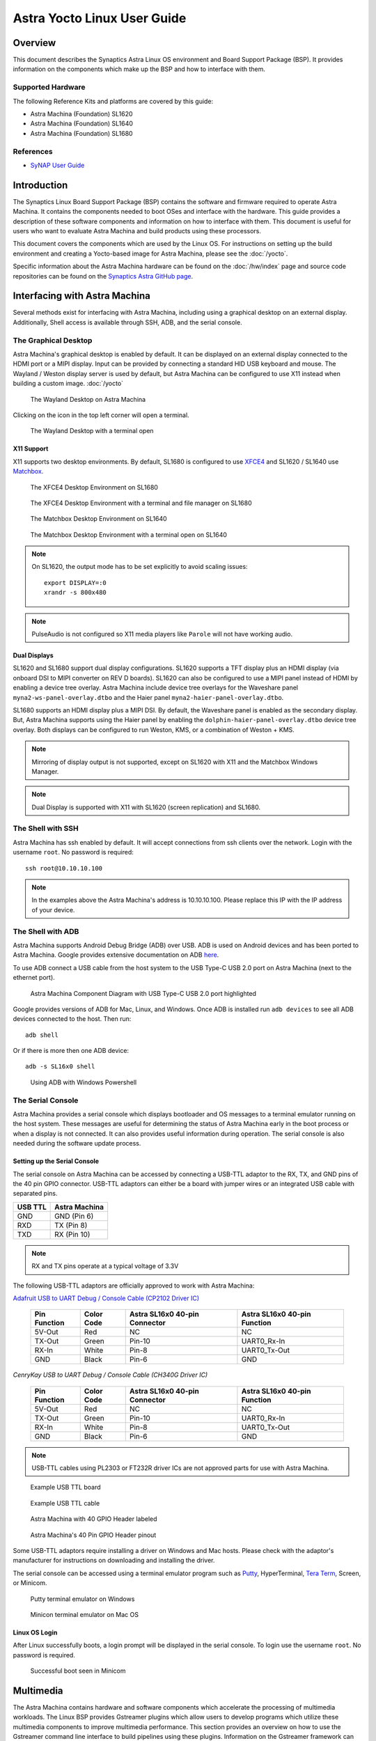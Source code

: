 ****************************
Astra Yocto Linux User Guide
****************************

Overview
========

This document describes the Synaptics Astra Linux OS environment and
Board Support Package (BSP). It provides information on the components
which make up the BSP and how to interface with them.

Supported Hardware
------------------

The following Reference Kits and platforms are covered by this guide:

-  Astra Machina (Foundation) SL1620

-  Astra Machina (Foundation) SL1640

-  Astra Machina (Foundation) SL1680

References
----------

-  `SyNAP User Guide <https://synaptics-synap.github.io/doc/v/latest/>`__


Introduction
============

The Synaptics Linux Board Support Package (BSP) contains the software
and firmware required to operate Astra Machina. It contains the
components needed to boot OSes and interface with the hardware. This
guide provides a description of these software components and information
on how to interface with them. This document is useful for users who
want to evaluate Astra Machina and build products using these processors.

This document covers the components which are used by the Linux OS. For
instructions on setting up the build environment and creating a Yocto-based
image for Astra Machina, please see the :doc:`/yocto`.

Specific information about the Astra Machina hardware can be found on the :doc:`/hw/index` page
and source code repositories can be found on the `Synaptics Astra GitHub page <https://github.com/synaptics-astra>`__.

Interfacing with Astra Machina
==============================

Several methods exist for interfacing with Astra Machina, including using a graphical desktop
on an external display. Additionally, Shell access is available through SSH, ADB, and the serial console.

The Graphical Desktop
---------------------

Astra Machina's graphical desktop is enabled by default. It can be displayed on an external display connected
to the HDMI port or a MIPI display. Input can be provided by connecting a standard HID USB keyboard and mouse.
The Wayland / Weston display server is used by default, but Astra Machina can be configured to use X11 instead
when building a custom image. :doc:`/yocto`

.. figure:: media/wayland-desktop.jpg

    The Wayland Desktop on Astra Machina

Clicking on the icon in the top left corner will open a terminal.

.. figure:: media/wayland-terminal.jpg

    The Wayland Desktop with a terminal open

X11 Support
^^^^^^^^^^^

X11 supports two desktop environments. By default, SL1680 is configured to use `XFCE4 <https://www.xfce.org/>`__ and SL1620 / SL1640
use `Matchbox <https://layers.openembedded.org/layerindex/recipe/300718/>`__.

.. figure:: media/sl1680-xfce4-desktop.jpg

    The XFCE4 Desktop Environment on SL1680

.. figure:: media/sl1680-xfce4-windows.jpg

    The XFCE4 Desktop Environment with a terminal and file manager on SL1680

.. figure:: media/sl1640-matchbox.jpg

    The Matchbox Desktop Environment on SL1640

.. figure:: media/sl1640-matchbox-terminal.jpg

    The Matchbox Desktop Environment with a terminal open on SL1640

.. note::

    On SL1620, the output mode has to be set explicitly to avoid scaling issues::

        export DISPLAY=:0
        xrandr -s 800x480


.. note::

    PulseAudio is not configured so X11 media players like ``Parole`` will not have
    working audio.

Dual Displays
^^^^^^^^^^^^^

SL1620 and SL1680 support dual display configurations. SL1620 supports a TFT display plus an HDMI display
(via onboard DSI to MIPI converter on REV D boards). SL1620 can also be configured to use a MIPI panel instead
of HDMI by enabling a device tree overlay. Astra Machina include device tree overlays for the Waveshare panel
``myna2-ws-panel-overlay.dtbo`` and the Haier panel ``myna2-haier-panel-overlay.dtbo``.

SL1680 supports an HDMI display plus a MIPI DSI. By default, the Waveshare panel is enabled as the secondary display.
But, Astra Machina supports using the Haier panel by enabling the ``dolphin-haier-panel-overlay.dtbo`` device tree overlay.
Both displays can be configured to run Weston, KMS, or a combination of Weston + KMS.

.. note::

    Mirroring of display output is not supported, except on SL1620 with X11 and the Matchbox Windows Manager.

.. note::

    Dual Display is supported with X11 with SL1620 (screen replication) and SL1680.

The Shell with SSH
------------------

Astra Machina has ssh enabled by default. It will accept connections from ssh
clients over the network. Login with the username ``root``. No password is required::

    ssh root@10.10.10.100

.. note::

    In the examples above the Astra Machina's address is
    10.10.10.100. Please replace this IP with the IP address of your device.

.. _adb_shell_guide:

The Shell with ADB
------------------

Astra Machina supports Android Debug Bridge (ADB) over USB. ADB is used on Android devices and has been
ported to Astra Machina. Google provides extensive documentation on ADB `here <https://developer.android.com/tools/adb>`__.

To use ADB connect a USB cable from the host system to the USB Type-C USB 2.0 port on Astra Machina (next to the ethernet port).

.. figure:: media/usb-c.png

    Astra Machina Component Diagram with USB Type-C USB 2.0 port highlighted

Google provides versions of ADB for Mac, Linux, and Windows. Once ADB is installed run ``adb devices`` to see all ADB devices
connected to the host. Then run::

    adb shell

Or if there is more then one ADB device::

    adb -s SL16x0 shell

.. figure:: media/powershell-adb.png

    Using ADB with Windows Powershell

The Serial Console
------------------

Astra Machina provides a serial console which displays bootloader
and OS messages to a terminal emulator running on the host system. These messages are
useful for determining the status of Astra Machina early in the boot process
or when a display is not connected. It can also provides useful information
during operation. The serial console is also needed during the software update process.

.. _setup_serial_console:

Setting up the Serial Console
^^^^^^^^^^^^^^^^^^^^^^^^^^^^^

The serial console on Astra Machina can be accessed by connecting a USB-TTL adaptor to
the RX, TX, and GND pins of the 40 pin GPIO connector. USB-TTL adaptors can either be a board
with jumper wires or an integrated USB cable with separated pins. 

=======    =============
USB TTL    Astra Machina
=======    =============
GND        GND (Pin 6)
RXD        TX  (Pin 8)
TXD        RX  (Pin 10)
=======    =============

.. note::

    RX and TX pins operate at a typical voltage of 3.3V

The following USB-TTL adaptors are officially approved to work with Astra Machina:

`Adafruit USB to UART Debug / Console Cable (CP2102 Driver IC) <https://www.adafruit.com/product/954#technical-details>`_

    +----------------+---------------+-------------------------------------+------------------------------------+
    | Pin Function   | Color Code    | Astra SL16x0 40-pin Connector       | Astra SL16x0 40-pin Function       |
    +================+===============+=====================================+====================================+
    | 5V-Out         | Red           | NC                                  | NC                                 |
    +----------------+---------------+-------------------------------------+------------------------------------+
    | TX-Out         | Green         | Pin-10                              | UART0_Rx-In                        |
    +----------------+---------------+-------------------------------------+------------------------------------+
    | RX-In          | White         | Pin-8                               | UART0_Tx-Out                       |
    +----------------+---------------+-------------------------------------+------------------------------------+
    | GND            | Black         | Pin-6                               | GND                                |
    +----------------+---------------+-------------------------------------+------------------------------------+

`CenryKay USB to UART Debug / Console Cable (CH340G Driver IC)`


    +----------------+---------------+-------------------------------------+------------------------------------+
    | Pin Function   | Color Code    | Astra SL16x0 40-pin Connector       | Astra SL16x0 40-pin Function       |
    +================+===============+=====================================+====================================+
    | 5V-Out         | Red           | NC                                  | NC                                 |
    +----------------+---------------+-------------------------------------+------------------------------------+
    | TX-Out         | Green         | Pin-10                              | UART0_Rx-In                        |
    +----------------+---------------+-------------------------------------+------------------------------------+
    | RX-In          | White         | Pin-8                               | UART0_Tx-Out                       |
    +----------------+---------------+-------------------------------------+------------------------------------+
    | GND            | Black         | Pin-6                               | GND                                |
    +----------------+---------------+-------------------------------------+------------------------------------+

.. note::

    USB-TTL cables using PL2303 or FT232R driver ICs are not approved parts for use with Astra Machina.

.. figure:: media/usb-ttl-board.png

    Example USB TTL board

.. figure:: media/usb-ttl-cable.png

    Example USB TTL cable

.. figure:: media/board-ports.png

    Astra Machina with 40 GPIO Header labeled

.. figure:: media/40-pin-connector.png

    Astra Machina's 40 Pin GPIO Header pinout

Some USB-TTL adaptors require installing a driver on Windows and Mac hosts. Please check with the
adaptor's manufacturer for instructions on downloading and installing the driver.

The serial console can be accessed using a terminal emulator program such as `Putty <https://www.putty.org/>`__, HyperTerminal,
`Tera Term <https://teratermproject.github.io/index-en.html>`__, Screen, or Minicom.

.. figure:: media/putty.png

    Putty terminal emulator on Windows

.. figure:: media/configure-minicom.png

    Minicon terminal emulator on Mac OS

.. _linux_login:

Linux OS Login
^^^^^^^^^^^^^^

After Linux successfully boots, a login prompt will be displayed in the
serial console. To login use the username ``root``. No password is required.

.. figure:: media/login-prompt.png

    Successful boot seen in Minicom

.. _multimedia:

Multimedia
==========

The Astra Machina contains hardware and software components which accelerate
the processing of multimedia workloads. The Linux BSP provides Gstreamer
plugins which allow users to develop programs which utilize these
multimedia components to improve multimedia performance. This section
provides an overview on how to use the Gstreamer command line interface
to build pipelines using these plugins. Information on the Gstreamer framework
can be found at https://gstreamer.freedesktop.org/.

Gstreamer Plugins
-----------------

Gstreamer uses plugin modules which are used to extend Gstreamer functionality.
The Astra Machina uses plugins to allow its hardware components to be used
in a Gstreamer pipeline. The tables below list plugins which are used by
the codecs supported by the Astra Machina.

Video Codecs
^^^^^^^^^^^^

**SL1620**

========= ================= ================== ==================
Codec     Parser Plugin     Decoder Plugin     Encoder Plugin
========= ================= ================== ==================
H.264     h264parse         avdec_h264         N/A
H.265     h265parse         avdec_h265         N/A
VP8       N/A               avdec_vp8          N/A
VP9       vp9parse          avdec_vp9          N/A
========= ================= ================== ==================

**SL1640 / SL1680**

========= ================= ================== ==================
Codec     Parser Plugin     Decoder Plugin     Encoder Plugin
========= ================= ================== ==================
H.264     h264parse         v4l2h264dec        v4l2h264enc
H.265     h265parse         v4l2h265dec        N/A
VP8       N/A               v4l2vp8dec         v4l2vp8enc
VP9       vp9parse          v4l2vp9dec         N/A
AV1       av1parse          v4l2av1dec         N/A
========= ================= ================== ==================

Audio Codecs
^^^^^^^^^^^^

========= ================= ================== ==================
Codec     Parser Plugin     Decoder Plugin     Encoder Plugin
========= ================= ================== ==================
AAC       aacparse          fdkaacdec          fdkaacenc
Vorbis    N/A               vorbisdec          vorbisenc
MPEG 2    mpegaudioparse    avdec_mp2float     avenc_mp2
MPEG 3    mpegaudioparse    avdec_mp3          N/A
AC3       N/A               avdec_ac3          avenc_ac3
OPUS      N/A               avdec_opus         avenc_opus
========= ================= ================== ==================

Plugin Information
""""""""""""""""""

Astra Machina includes the ``gst-inspect-1.0`` command which can be used to display information about the
plugins available on the system.

.. figure:: media/gst-inspect-synainfer.png

    Example output of ``gst-inspect-1.0 --no-colors synapinfer``

.. note::

    You may need the --no-colors option to disable colors if your terminal does not support colors.

Gstreamer Examples
------------------

The following examples use the gst-launch-1.0 command line program to
construct a pipeline and begin playing it. The gst-launch-1.0 command
takes in a list of element types separated by exclamation points.
Elements can also contain optional properties. (see `GStreamer documentation <https://gstreamer.freedesktop.org/documentation/tutorials/basic/gstreamer-tools.html?gi-language=c>`__ for more details).
The examples below will show the structure of the command with a brief description.
Followed by one or more examples.

Media Playback
^^^^^^^^^^^^^^

.. _audio_sinks:

Audio Sinks
"""""""""""

The following examples use the ALSA audio sink to output audio using the ALSA
audio API (for more details refer to the `Gstreamer documentation <https://gstreamer.freedesktop.org/documentation/alsa/alsasink.html?gi-language=c#alsasink>`__ for more details).
The examples use the device hw:0,7 which corresponds to
the HDMI output device on SL1680. Hardware devices can be found in the file
/proc/asound/pcm. Below is an example of the pcm devices on SL1680.
Device 0-7 corresponds to the HDMI device and will be used in the
examples below.

Example /proc/asound/pcm output from SL1680::

    root@sl1680:~# cat /proc/asound/pcm
    00-00: soc-i2so1 snd-soc-dummy-dai-0 :  : playback 1
    00-01: soc-i2so3 snd-soc-dummy-dai-1 :  : playback 1
    00-02: soc-dmic snd-soc-dummy-dai-2 :  : capture 1
    00-03: soc-i2si2 snd-soc-dummy-dai-3 :  : capture 1
    00-04: btsco-in snd-soc-dummy-dai-4 :  : capture 1
    00-05: soc-i2s-pri-lpbk snd-soc-dummy-dai-5 :  : capture 1
    00-06: soc-i2s-hdmi-lpbk snd-soc-dummy-dai-6 :  : capture 1
    00-07: soc-hdmio snd-soc-dummy-dai-7 :  : playback 1
    00-08: soc-hdmii snd-soc-dummy-dai-8 :  : capture 1

.. note::

    Only SL1620 has an onboard DMIC. SL1640 and SL1680 show an entry for ``soc-dmic``,
    but there is no physical hardware on these modules.

Video Sinks
"""""""""""

Gstreamer on Astra Machina supports three video sinks. The main video sink is the ``waylandsink`` which uses
the wayland protocol and compositor to display the video output. Astra Machina also supports the DRM KMS
sink which displays video frames directly to a Linux DRM device using the ``kmssink``. The ``xvimagesink``
is supported when Astra Machina is running an image with the X11 based display server.

Wayland Sink
************

Many of the following examples use the Wayland video sink to create a window and
render the decoded frames (see `GStreamer documentation <https://gstreamer.freedesktop.org/documentation/waylandsink/index.html?gi-language=c#waylandsink>`__ for more details)

When using the Wayland sink, please make sure to set the
following variables in your environment. These variables may need to be
set when running commands from the serial console or a remote shell::

    export XDG_RUNTIME_DIR=/var/run/user/0
    export WAYLAND_DISPLAY=wayland-1

The ``XDG_RUNTIME_DIR`` variable specifies the directory which contains the
Wayland socket belonging to the user. The ``WAYLAND_DISPLAY`` variable
specifies which Wayland compositor to connect to.

.. note::

    The Wayland sink window can be moved using a mouse. On dual display configurations the
    window can be moved to either display. This feature was added in v1.1.0.

KMS Sink
********

The KMS sink supports displaying video without the need to run a windowing system like Wayland, since it can interface
directly with Linux DRM devices. (see `GStreamer documentation <https://gstreamer.freedesktop.org/documentation/kms/index.html?gi-language=c>`__ for more details)

Before using ``kmssink`` be sure to disable the Wayland service if it is running::

    systemctl stop weston.service

You will also need to identify the plane id for the main plane and provide this id to the ``kmssink`` element. You can identify the plane id using the ``modetest`` command::

    modetest -M synaptics

Identify the plane id of the plane which supports ``formats: NV12 NV21 UYVY VYUY YUYV YVYU``.

.. figure:: media/modetest-ouput.png

    Example of ``modetest`` output of the planes section on SL1680.

XvImageSink
***********

The XvImage sink supports displaying video using the X11 backend. In the following examples, replacing ``waylandsink`` with
``xvimagesink`` will allow the example to run on X (see `GStreamer documentation <https://gstreamer.freedesktop.org/documentation/xvimagesink/index.html?gi-language=c>`__ for more details).

Audio Playback
^^^^^^^^^^^^^^

Playing audio files involves reading and parsing the encoded audio data,
decoding the data, and outputting it to the audio sink. Some data
formats and audio sinks may also need to convert and resample the data
before sending it to the audio sink::

    gst-launch-1.0 filesrc location=audio_file ! parser ! decoder ! [ convert ] ! [ resample ] ! audiosink

This example plays an MP3 file using the speakers of the attached HDMI
device::

    gst-launch-1.0 filesrc location=audio_file.mp3 ! mpegaudioparse ! avdec_mp3 ! audioconvert ! audioresample ! alsasink device=hw:0,7

Video Playback
^^^^^^^^^^^^^^

Playing a video file involves reading the file, demuxing a video stream,
parsing the encoded data, and decoding the data using the video decoder.
Finally, the decoded frames our output to the video sink::

    gst-launch-1.0 filesrc location=video_file ! demux ! queue ! parser ! decoder ! videosink

The following example plays the main video stream of an MP4 file and
displays the video using Wayland.

An example of a H265 encoded video file on SL1640 / SL1680::

    gst-launch-1.0 filesrc location=test_file.mp4 ! qtdemux name=demux demux.video_0 ! queue ! h265parse ! v4l2h265dec ! waylandsink fullscreen=true

An example of a H265 encoded video file on SL1640 / SL1680 using ``xvimagesink``::

    gst-launch-1.0 filesrc location=test_file.mp4 ! qtdemux name=demux demux.video_0 ! queue ! h265parse ! v4l2h265dec ! xvimagesink

An example of a H265 encoded video file on SL1620::

    gst-launch-1.0 filesrc location=test_file.mp4 ! qtdemux name=demux demux.video_0 ! queue ! h265parse ! avdec_h265 ! waylandsink fullscreen=true

A similar example, but with a file using AV1 encoding on SL1640 / SL1680::

    gst-launch-1.0 filesrc location=test_file.mp4 ! qtdemux name=demux demux.video_0 ! queue ! av1parse ! v4l2av1dec ! waylandsink fullscreen=true

An example of a H265 encoded video file on SL1640 / SL1680 using kmssink::

    gst-launch-1.0 filesrc location=test_file.mp4 ! qtdemux name=demux demux.video_0 ! queue ! h265parse ! v4l2h265dec ! kmssink driver-name=synaptics plane-id=31

Audio / Video File Playback
^^^^^^^^^^^^^^^^^^^^^^^^^^^

Playing a file which contains both audio and video streams requires
creating a pipeline which parses and decodes both streams::

    gst-launch-1.0 filesrc location=video_file ! demux.video ! queue ! parser ! decoder ! videosink \
        demux.audio ! queue ! parser ! decoder ! [ convert ] ! [ resample ] ! audiosink

Play an MP4 file on SL1640 / SL1680 with a H265 encoded video stream and an AAC encoded
audio stream::

    gst-launch-1.0 filesrc location=test_file.mp4  ! qtdemux name=demux \
        demux.video_0 ! queue ! h265parse ! v4l2h265dec ! queue ! waylandsink fullscreen=true \
        demux.audio_0 ! queue ! aacparse ! fdkaacdec ! audioconvert ! alsasink device=hw:0,7

Play an MP4 file on SL1620 with a H265 encoded video stream and an AAC encoded
audio stream::

    gst-launch-1.0 filesrc location=little.mp4  ! qtdemux name=demux  \
        demux.video_0 ! queue ! h265parse ! avdec_h265 ! queue ! waylandsink fullscreen=true \
        demux.audio_0 ! queue ! aacparse ! fdkaacdec ! audioconvert ! alsasink device=hw:0,1

Play an MP4 file on SL1640 / SL1680 with a H265 encoded video stream and an AAC encoded
audio stream with ``xvimagesink``::

    gst-launch-1.0 filesrc location=test_file.mp4  ! qtdemux name=demux \
        demux.video_0 ! queue ! h265parse ! v4l2h265dec ! queue ! xvimagesink \
        demux.audio_0 ! queue ! aacparse ! fdkaacdec ! audioconvert ! alsasink device=hw:0,7

Play an MP4 file on SL1620 with a H265 encoded video stream and an AAC encoded
audio stream with ``xvimagesink``::

    gst-launch-1.0 filesrc location=little.mp4  ! qtdemux name=demux  \
        demux.video_0 ! queue ! h265parse ! avdec_h265 ! queue ! xvimagesink \
        demux.audio_0 ! queue ! aacparse ! fdkaacdec ! audioconvert ! alsasink device=hw:0,1

Recording
^^^^^^^^^

Audio Recording
"""""""""""""""

Recording audio involves reading data from a capture device like a
microphone, converting, encoding, and multiplexing the data before
writing it to an output file::

    gst-launch-1.0 alsasrc device=device ! [audio capabilities] ! queue ! convert ! encode ! mux ! filesink location=output file

The following example records audio from the ALSA capture device 1,0 (a USB microphone). It
then converts the raw data into a format which can encoded into the Vorbis
codec by the encoder. Once the data is encoded, it is then multiplexed into an Ogg
container and written to the file /tmp/alsasrc.ogg::

    gst-launch-1.0 alsasrc device=hw:1,0 ! queue ! audioconvert ! vorbisenc ! oggmux ! filesink location=/tmp/alsasrc.ogg

SL1620's core module has a built-in microphone (DMIC) which is typically enumerated as hw:0,3. This command records from the build-in mic::

    gst-launch-1.0 alsasrc device=hw:0,3 ! audio/x-raw,format=S32LE,rate=48000,channels=2 ! queue \
        ! audioconvert ! vorbisenc ! oggmux ! filesink location=/tmp/vorbis_audio.ogg

Cameras
^^^^^^^

Astra Machina supports USB (UVC) and image sensor cameras using the V4L2 driver stack.
This stack can be used with Gstreamer to construct pipelines using a camera.

.. note::

    Image sensor cameras are only supported on SL1680 using SL1680's ISP.

To display video captured from a camera to output it to the video sink::

    gst-launch-1.0 v4l2src device=/dev/videoX ! "video data,framerate,format,width,height" ! video sink

The following example reads captured data from the V4L2 device
/dev/video2 and applies the capabilities filter before sending the
output to the wayland sink::

    gst-launch-1.0 v4l2src device=/dev/video2 ! "video/x-raw,framerate=30/1,format=YUY2,width=640,height=480" ! waylandsink fullscreen=true

Image Sensor Cameras
""""""""""""""""""""

SL1680 includes an integrated ISP and supports connecting image sensor camera modules using the MIPI-CSI connectors. Gstreamer can use these
cameras using the V4L2 interface. The ISP supports 3 output paths, the main path supports outputing 4K resolution (if the sensor supports 4K), and the Secondary Paths
support 2K resolution. Each path has it's own video device file in /dev.

To display video from the ISP's Main Path::

    gst-launch-1.0 v4l2src device=/dev/video0 ! 'video/x-raw, format=(string)NV12, width=(int)640, height=(int)480, framerate=(fraction)60/1' ! waylandsink

To display video from the ISP's Secondary Path 1::

    gst-launch-1.0 v4l2src device=/dev/video1 ! 'video/x-raw, format=(string)NV12, width=(int)640, height=(int)480, framerate=(fraction)60/1' ! waylandsink

To display video from the ISP's Secondary Path 2::

    gst-launch-1.0 v4l2src device=/dev/video2 ! 'video/x-raw, format=(string)NV12, width=(int)640, height=(int)480, framerate=(fraction)60/1' ! waylandsink

The device file number may vary depending on your configuration. You can use the ``v4l2-ctl`` command to find which device files are associated with each of the
ISP paths.

.. figure:: media/isp-path-devices.png
    :scale: 75%

    ``v4l2-ctl --list-devices`` output with the ISP Path devices highlighted

An additional video device is created to support Bayer RGB capture. This is the 4th video instance which advertises itself as only supporting Bayer RGB.
The other 3 video ports support NV12 / RGB only.

Multi Stream Support
********************

SL1680 supports up to three video streams to be enabled simultaneously (excluding the Bayer RGB video port - vvcam-video.0.3). Up to three different GStreamer pipelines can be
run at the same time to validate this feature. From the GStreamer command list below, any combination of up to 3 paths — Main, Self Path 1, and Self Path 2 can be run simultaneously.

::

    gst-launch-1.0 v4l2src device=/dev/video0 ! 'video/x-raw, format=(string)NV12, width=(int)640, height=(int)480, framerate=(fraction)60/1' ! waylandsink

    gst-launch-1.0 v4l2src device=/dev/video1 ! 'video/x-raw, format=(string)NV12, width=(int)640, height=(int)480, framerate=(fraction)60/1' ! waylandsink

    gst-launch-1.0 v4l2src device=/dev/video2 ! 'video/x-raw, format=(string)NV12, width=(int)640, height=(int)480, framerate=(fraction)60/1' ! waylandsink

.. note::

    Although multiple streams may appear as independent devices, all streams originate from a single instance. Once all streams are playing, any change
    made to an existing stream is treated as a new change. Hence, ensure that all sessions are closed one by one before starting the next set of multi
    or single streaming.

Dual Sensor Support
*******************

SL1680 supports dual sensor configuration with the OV5647 sensor module. Dual sensor support required enabling the ``dolphin-bothcsi-without-expander.dtbo``
overlay. (See :doc:`../subject/updating_isp_sensor_configuration`). Once the two sensors are connected and the overlay is enabled, ``v4l2-ctl`` will display a total of eight
``vvcam-video`` devices. Three NV12 / RGB devices plus one Bayer RGB device per sensor.

.. figure:: media/dual-sensor-isp-path-devices.png
    :scale: 75%

    ``v4l2-ctl --list-devices`` output with the dual sensor ISP Path devices highlighted

Similar to multi stream support, multiple Gstreamer pipelines can be used with both sensors simultaniously.

For example, these commands will display video from the main path of the sensor connected to CSI0 and video from the main path of the sensor connected to CSI1.

::

    gst-launch-1.0 v4l2src device=/dev/video3 ! 'video/x-raw, format=(string)NV12, width=(int)640, height=(int)480, framerate=(fraction)30/1' ! waylandsink

    gst-launch-1.0 v4l2src device=/dev/video7 ! 'video/x-raw, format=(string)NV12, width=(int)640, height=(int)480, framerate=(fraction)30/1' ! waylandsink

.. note::

    IMX258 and IMX415 sensors are not supported with the dual sensor configuration on Astra Machina boards. Both sensors
    require a GPIO expander whereas CSI1 is incompatible with the GPIO expander.

Dewarp Support
**************

SL1680 supports Dewarp lens distortion correction on the IMX258 and IMX415 sensors. Dewarp required enabling the ``dolphin-csi0-with-expander-dewarp-imx258.dtb``
or ``dolphin-csi0-with-expander-dewarp-imx415.dtb`` overlays. (See :ref:`enable_dewarp_dtbo`). Once the dewarp overlay is enabled, check for the existence of the
file ``/proc/syna-dewarp/dewarp_subdev0``. This file contains the path top the dewarp look up table (LUT).

::

    cat /proc/syna-dewarp/dewarp_subdev0

Output::

    lut       :/lib/firmware/isp/DEWARP_LUT.isp

This is default LUT and it is used for IMX285.

For IMX415, set the LUT to ``isp/DEWARP_LUT_IMX415.isp``

::

    echo "lut=isp/DEWARP_LUT_IMX415.isp" > /proc/syna-dewarp/dewarp_subdev0

Use the following Gstreamer pipeline to apply dewarp distortion correction to the image.

::

    gst-launch-1.0 v4l2src device=/dev/videoX extra-controls="c,dewarp_enable=1" ! \
        'video/x-raw, format=(string)NV12 , width=(int)3840, height=(int)2160, framerate=(fraction)30/1' \
        ! waylandsink fullscreen=true

Setting ``dewarp_enable`` to ``1`` enables correction. Setting it to ``0`` disables it.

.. note::

    Dewarp is only supported on ``SP1`` using 4K resolution.

MMU Support
***********

Currently V4l2 ISP supports MMU for NV12 formats in MP and SP2 path only. For RGB888 and Bayer RGB format, MMU support is not enabled yet.
SP1 path doesn't have MMU support due to HW limitation. By default, MMU support is enabled for NV12 format for MP / SP2 paths, otherwise
the MMU is automatically disabled if it is not supported. Users are not required to add any extra control commands for the MMU for the
default behavior.

The below table provides the default behavior whether MMU enable or disable depending upon the Camera Path and selected output format.

=========  ==============   ===============      ==================
Path       Format (NV12)    Format (BGB888)      Format (Bayer RGB)
=========  ==============   ===============      ==================
MP         Enabled          Disabled             Disabled
SP1        Disabled         Disabled             Disabled
SP2        Enabled          Disabled             Disabled
=========  ==============   ===============      ==================

To explicitly disable MMU support while using NV12 format, add the extra-controls option to the Gstreamer pipeline.

::

    gst-launch-1.0 v4l2src device=/dev/video2  extra-controls="c,mmu_enable=0" ! 'video/x-raw, \
        format=(string)NV12, width=(int)640, height=(int)480, framerate=(fraction)60/1' ! waylandsink

.. note::

    When using ``filesink``, the user needs to disable the MMU for paths where the MMU is enabled by default. MMU mode
    requires the stride value be correctlt aligned. Unfortunately, Gstreamers filesink element ignores this value. The only
    workaround is for the user to disable MMU for paths where the MMU is enabled by default.

RTSP Cameras
""""""""""""

Astra Machina supports RTSP cameras using the Gstreamer RTSP plugin. 

This example will receive a H.264 encoded camera stream and display it on SL1640 and SL1680 using hardware decoding. The rtspsrc
element connects to the camera over the network and sets the latency to 2000 milliseconds. The latency parameter along with the rtpjitterbuffer element will buffer the stream
to minimize network jitter. The rtph264depay element will depayload the H.264 stream. It's wait-for-keyframe option will wait for a keyframe before outputing
the stream to ensure synchoronization. Then the H.264 stream is parsed and decoded using the h264parse and v4l2h264dec elements. The decoded video is then
displayed on the screen using the wayland sink::

    gst-launch-1.0 rtspsrc location="rtsp://<user>:<password>@<ip>/stream" latency=2000 ! rtpjitterbuffer ! rtph264depay wait-for-keyframe=true ! \
        video/x-h264, width=1920, height=1080 ! h264parse ! v4l2h264dec ! videoscale ! video/x-raw,width=1920,height=1080 ! waylandsink

This example uses software decoding and works on SL1620, SL1640, and SL1680::

    gst-launch-1.0 rtspsrc location="rtsp://<user>:<password>@<ip>/stream" latency=2000 ! rtpjitterbuffer ! rtph264depay wait-for-keyframe=true ! \
        video/x-h264, width=1920, height=1080 ! h264parse ! avdec_h264 ! videoscale ! video/x-raw,width=1920,height=1080 ! waylandsink

Multiple RTSP streams can be displayed simultaneously. This example will decode and display 4 1080p RTSP streams using the glvideomixerelement element::

    gst-launch-1.0 glvideomixerelement name=comp \
        sink_0::alpha=1 sink_0::xpos=0 sink_0::ypos=0 sink_0::width=960 sink_0::height=540 \
        sink_1::alpha=1 sink_1::xpos=960 sink_1::ypos=0 sink_1::width=960 sink_1::height=540 \
        sink_2::alpha=1 sink_2::xpos=0 sink_2::ypos=540 sink_2::width=960 sink_2::height=540 \
        sink_3::alpha=1 sink_3::xpos=960 sink_3::ypos=540 sink_3::width=960 sink_3::height=540 \
        ! video/x-raw\(memory:GLMemory\),width=1920,height=1080 ! glcolorconvert ! video/x-raw\(memory:GLMemory\),format=BGRA ! gldownload ! waylandsink \
        rtspsrc location="rtsp://<user>:<password>@<ip>/stream1" latency=2000  ! rtpjitterbuffer ! rtph264depay wait-for-keyframe=true ! video/x-h264, width=1920, height=1080 \
        ! h264parse ! v4l2h264dec ! glupload ! glcolorconvert ! video/x-raw\(memory:GLMemory\), format=RGBA ! comp.sink_0 \
        rtspsrc location="rtsp://<user>:<password>@<ip>/stream2" latency=2000  ! rtpjitterbuffer ! rtph264depay wait-for-keyframe=true ! video/x-h264, width=1920, height=1080 \
        ! h264parse ! v4l2h264dec ! glupload ! glcolorconvert ! video/x-raw\(memory:GLMemory\), format=RGBA ! comp.sink_1 \
        rtspsrc location="rtsp://<user>:<password>@<ip>/stream3" latency=2000  ! rtpjitterbuffer ! rtph264depay wait-for-keyframe=true ! video/x-h264, width=1920, height=1080 \
        ! h264parse ! v4l2h264dec ! glupload ! glcolorconvert ! video/x-raw\(memory:GLMemory\), format=RGBA ! comp.sink_2 \
        rtspsrc location="rtsp://<user>:<password>@<ip>/stream4" latency=2000  ! rtpjitterbuffer ! rtph264depay wait-for-keyframe=true ! video/x-h264, width=1920, height=1080 \
        ! h264parse ! v4l2h264dec ! glupload ! glcolorconvert ! video/x-raw\(memory:GLMemory\), format=RGBA ! comp.sink_3

HDMI-RX
^^^^^^^

SL1680 supports HDMI input streams from external devices (HDMI-RX) using the micro HDMI port on core module. Gstreamer can use the V4L2 interface to process and display
the video and audio streams received from the external HDMI device.

.. figure:: media/sl1680-hdmi-rx.png

    SL1680 with the HDMI-RX micro HDMI port outlined in red.

HDMI-RX supports the following video formats typical of PC video sources and V4L2 video sources.

Supported Formats
"""""""""""""""""

Typical PC Video Formats
************************

======   ================    ==========
Format   Bits per Channel    Resolution
======   ================    ==========
RGB      8, 10, 12 bits      4K60
YUV422   8, 10, 12 bits      4K60
YUV444   8, 10, 12 bits      4K60
======   ================    ==========

V4L2 Video Formats
******************

======   ==========
Format   Resolution
======   ==========
NV12     4K60
UYVY     4K60
======   ==========

Audio Formats
*************

======== =========== =========
Channels Sample Rate Bit Depth
======== =========== =========
2        48kHz       32 bit
======== =========== =========

The V4L2 device file number may vary depending on your configuration. You can use the ``v4l2-ctl`` command to find which device files are associated the HDMI-RX device.

.. figure:: media/hdmi-rx-device.png
    :scale: 75%

    V4L2 HDMI-RX video device file

Use the ``arecord`` command to determine which ALSA capture device is associated with HDMI-RX.

.. figure:: media/hdmi-rx-audio-capture-device.png

    ALSA HDMI-RX audio capture device

Use the ``aplay`` command to determine which ALSA playback device to use to play the captured audio. The following examples will use the speakers associated with the HDMI sink.

.. figure:: media/sl1680-hdmi-output-device.png

    HDMI audio output device

This example displays a 2K30 stream from an external HDMI device using ``waylandsink``::

    gst-launch-1.0 v4l2src device=/dev/video6 ! video/x-raw,width=1920,height=1080,framerate=30/1,format=NV12 ! waylandsink fullscreen=true

This example displays a 4K30 stream from an external HDMI device using ``waylandsink``::

    gst-launch-1.0 v4l2src device=/dev/video6 ! video/x-raw,width=3840,height=2160,framerate=30/1,format=NV12 ! waylandsink fullscreen=true

This example displays a 4K30 stream from an external HDMI device using ``kmssink``::

    gst-launch-1.0 v4l2src device=/dev/video6 ! video/x-raw,width=3840,height=2160,framerate=30/1,format=NV12 !  kmssink driver-name=synaptics plane-id=31

This example displays a 4K30 stream with text overylay using ``waylandsink``::

    gst-launch-1.0 v4l2src device=/dev/video6 ! video/x-raw,width=3840,height=2160,framerate=30/1,format=NV12 ! textoverlay text="Sample Text" ! clockoverlay ! waylandsink fullscreen=true

This example starts a 2K30 stream using ``waylandsink``, then creates a 48K, S32_LE, 2 Channel audio pipeline. The audio will be played on the speakers of the HDMI sink device::

    gst-launch-1.0 v4l2src device=/dev/video6 ! video/x-raw,width=1920,height=1080,framerate=30/1,format=NV12 ! waylandsink fullscreen=true &
    gst-launch-1.0 alsasrc device=hw:0,8 ! queue ! audio/x-raw,format=S32LE,rate=48000,channels=2 ! alsasink device=hw:0,7 sync=false

.. note::

    Frame rate is set by the source device and should be configured on the source before starting the pipeline.

.. note::

    ``kmssink`` does not support 4K60 output.

Gstreamer Playbin Plugin
^^^^^^^^^^^^^^^^^^^^^^^^

Astra Machina contains the Gstreamer playbin plugin. This plugin can
automatically determine what type of pipeline to construct based on
automatic file type recognition (see `Gstreamer documentation <https://gstreamer.freedesktop.org/documentation/playback/playbin.html?gi-language=c>`__). This simplifies pipeline creation.

Playbin will autodetect the media file located at the specified uri, and create a
pipeline for it. It will then display the video on the video sink and
render the audio on the audio sink. The video-sink and audio-sink
parameters are optional. If the parameters are not included, default video and
audio sinks will be used instead::

    gst-launch-1.0 playbin uri=file:///path/to/file video-sink="video sink" audio-sink="audio sink"

Using playbin the example in :ref:`audio_sinks` can be reduced to::

    gst-launch-1.0 playbin uri=file:///path/to/file video-sink="waylandsink fullscreen=true" audio-sink="alsasink device=hw:0,7"

GStreamer SyNAP Plugin
^^^^^^^^^^^^^^^^^^^^^^

Astra Machina provides the Synaptics Gstreamer Plugins for AI (gstsynap) which allow adding ML processing to Gstreamer pipelines.
These plugins use the SyNAP framework to interface with the hardware accelerators to improve the performance
of ML processing. For information on SyNAP see :ref:`synap` below.

The Synaptics Gstreamer Plugins for AI consist of two plugins. The gstsynapinfer plugin, which uses SyNAP to handle AI inferencing
and the gstsynapoverlay plugin which outputs the results from gstsynapinfer and overlays then on top of the source data.

The gstsynapinfer plugin can operate it two modes. The first mode outputs structured data which is then used by gstsynapoverlay. This
supports common use cases such as drawing bounding boxes or overlaying text without having to write additional code. Here are several
examples using gstsynapinfer to do the inferencing and gstsynapoverlay overlaying the results. These examples show inferencing running on
a local file and an external USB camera.

Example of Object Detection with YOLOv8 (USB Camera Source)::

    gst-launch-1.0 v4l2src device=/dev/videoX ! video/x-raw,framerate=30/1,format=YUY2,width=640,height=480 ! synavideoconvertscale ! \
        tee name=t_data t_data. ! queue ! synapoverlay name=overlay label=/usr/share/synap/models/object_detection/coco/info.json \
        ! synavideoconvertscale ! waylandsink t_data. ! queue ! synavideoconvertscale ! video/x-raw,width=640,height=384,format=RGB  ! \
        synapinfer model=/usr/share/synap/models/object_detection/coco/model/yolov8s-640x384/model.synap mode=detector frameinterval=3 \
        ! overlay.inference_sink

Example of Object Detection with YOLOv8 (Video)::

    gst-launch-1.0 filesrc location=video_file.mp4 ! qtdemux name=demux demux.video_0 ! queue ! h264parse ! avdec_h264 ! synavideoconvertscale ! \
        tee name=t_data t_data. ! queue ! synapoverlay name=overlay label=/usr/share/synap/models/object_detection/coco/info.json ! \
        synavideoconvertscale ! waylandsink t_data. ! queue ! synavideoconvertscale ! video/x-raw,width=640,height=384,format=RGB  ! \
        synapinfer model=/usr/share/synap/models/object_detection/coco/model/yolov8s-640x384/model.synap mode=detector frameinterval=3 \
        ! overlay.inference_sink

Example of Object Detection with YOLOv8 (RTSP Stream)::

    gst-launch-1.0 rtspsrc location="rtsp://<user>:<password>@<ip>/stream" latency=2000 ! rtpjitterbuffer ! rtph264depay wait-for-keyframe=true ! \
        video/x-h264, width=1920, height=1080 ! h264parse ! avdec_h264 ! synavideoconvertscale ! \
        tee name=t_data t_data. ! queue ! synapoverlay name=overlay label=/usr/share/synap/models/object_detection/coco/info.json ! \
        synavideoconvertscale ! waylandsink t_data. ! queue ! synavideoconvertscale ! video/x-raw,width=640,height=384,format=RGB  ! \
        synapinfer model=/usr/share/synap/models/object_detection/coco/model/yolov8s-640x384/model.synap mode=detector frameinterval=3 \
        ! overlay.inference_sink

Example of Face Detection with YOLOv5 (USB Camera Source)::

    gst-launch-1.0 v4l2src device=/dev/videoX ! video/x-raw,framerate=30/1,format=YUY2,width=640,height=480 ! synavideoconvertscale ! \
        tee name=t_data t_data. ! queue ! synapoverlay name=overlay ! synavideoconvertscale ! waylandsink t_data. ! queue ! synavideoconvertscale ! \
        video/x-raw,width=480,height=352,format=RGB  ! \
        synapinfer model=/usr/share/synap/models/object_detection/face/model/yolov5s_face_640x480_onnx_mq/model.synap mode=detector \
        frameinterval=3 ! overlay.inference_sink

Example of Face Detection with YOLOv5 (RTSP Stream)::

    gst-launch-1.0 rtspsrc location="rtsp://<user>:<password>@<ip>/stream" latency=2000 ! rtpjitterbuffer ! rtph264depay wait-for-keyframe=true ! \
        video/x-h264, width=1920, height=1080 ! h264parse ! avdec_h264 ! synavideoconvertscale ! \
        tee name=t_data t_data. ! queue ! synapoverlay name=overlay ! synavideoconvertscale ! waylandsink t_data. ! queue ! synavideoconvertscale ! \
        video/x-raw,width=480,height=352,format=RGB  ! \
        synapinfer model=/usr/share/synap/models/object_detection/face/model/yolov5s_face_640x480_onnx_mq/model.synap mode=detector \
        frameinterval=3 ! overlay.inference_sink

Example of Pose Estimation with YOLOv8 (USB Camera Source)::

     gst-launch-1.0 v4l2src device=/dev/videoX ! video/x-raw,framerate=30/1,format=YUY2,width=640,height=480 ! synavideoconvertscale !  \
        tee name=t_data t_data. ! queue ! synapoverlay name=overlay ! synavideoconvertscale ! waylandsink t_data. ! queue ! synavideoconvertscale \
        ! video/x-raw,width=640,height=352,format=RGB  ! synapinfer model=/usr/share/synap/models/object_detection/body_pose/model/yolov8s-pose/model.synap \
        mode=detector frameinterval=3 ! overlay.inference_sink

Example of Pose Estimation with YOLOv8 (Video)::

    gst-launch-1.0 filesrc location=fitness.mp4 ! qtdemux name=demux demux.video_0 ! queue ! h264parse ! avdec_h264 ! synavideoconvertscale ! \
        tee name=t_data t_data. ! queue ! synapoverlay name=overlay ! synavideoconvertscale ! waylandsink t_data. ! queue ! synavideoconvertscale \
        ! video/x-raw,width=640,height=352,format=RGB  ! synapinfer model=/usr/share/synap/models/object_detection/body_pose/model/yolov8s-pose/model.synap \
        mode=detector frameinterval=3 ! overlay.inference_sink

Example of Pose Estimation with YOLOv8 (RTSP Stream)::

    gst-launch-1.0 rtspsrc location="rtsp://<user>:<password>@<ip>/stream" latency=2000 ! rtpjitterbuffer ! rtph264depay wait-for-keyframe=true ! \
        video/x-h264, width=1920, height=1080 ! h264parse ! avdec_h264 ! synavideoconvertscale ! \
        tee name=t_data t_data. ! queue ! synapoverlay name=overlay ! synavideoconvertscale ! waylandsink t_data. ! queue ! synavideoconvertscale \
        ! video/x-raw,width=640,height=352,format=RGB  ! synapinfer model=/usr/share/synap/models/object_detection/body_pose/model/yolov8s-pose/model.synap \
        mode=detector frameinterval=3 ! overlay.inference_sink

.. note::

    Replace /dev/videoX with the device file associated with your external USB camera.

.. note::

    The above examples use software decoding to decode video files and RTSP streams. SL1640 and SL1680 also support
    hardware decoding which can be enabled by changing the avdec_h264 element to v4l2h264dec.

In gstsynapinfer's second mode, inference results are output as a JSON string. This allows an application to handle the overlay directly
or do additional processing on the results.

We provide a `sample application <https://github.com/synaptics-astra/application-gstreamer-plugins-syna/tree/#release#/tests/examples/gst-ai>`__
which makes use of gstsynapinfer's second mode. The app plays a video while simultaneously performing image classification on the video frames,
and then overlaying labels of the results onto the video. A prebuilt version of the application is included in the Astra system image.

Run the example application using the following command::

    gst-ai --appmode=IC --input=test_file.mp4 --output=screen --paramfile=/usr/share/gst-ai/ic.json

The gst-ai program uses a JSON parameter file to set additional configuration options. These options include decode mode, model, model meta-data,
count, confidence threshold, and post processing mode. The Astra Machina image provides a default JSON file for image classification at
/usr/share/gst-ai/ic.json. The supported decode modes (decmode) are ``ffmpeg`` and ``v4l2``. When set to ``ffmpeg`` the gst-ai program will use the
`ffmpeg library <https://ffmpeg.org/>`__ to perform decoding of the video stream in software. When ``v4l2`` is set then gst-ai will use the V4L2 APIs
to perform decoding of the video stream using hardware acceleration.

In release v1.6 image classification can also be run using the following command::

    gst-launch-1.0 filesrc location=Animals.mp4 ! qtdemux name=demux demux.video_0 ! queue ! h264parse ! v4l2h264dec ! tee name=t_data t_data. ! queue \
        ! synavideoconvertscale ! video/x-raw,width=224,height=224,format=RGB ! \
        synapinfer model=/usr/share/synap/models/image_classification/imagenet/model/mobilenet_v2_1.0_224_quant/model.synap mode=classifier frameinterval=3 \
        ! overlay.inference_sink t_data. ! queue ! synavideoconvertscale ! video/x-raw,format=BGRA ! \
        synapoverlay name=overlay label=/usr/share/synap/models/image_classification/imagenet/info.json ! waylandsink

.. note::

    SL1620 requires decmode to be set to ffmpeg since it does not support V4L2 decoding.

Super Resolution
""""""""""""""""

Astra Machina SL1680 provides several Super Resolution models can be used to upscale video. SL1680 has models based on QDEO and FAST.
The models are located in ``/usr/share/synap/models/image_processing/super_resolution/model``.

+--------------+---------------------------------+
| QDEO         | sr_qdeo_y_uv_640x360_1920x1080  |
|              +---------------------------------+
|              | sr_qdeo_y_uv_960x540_3840x2160  |
|              +---------------------------------+
|              | sr_qdeo_y_uv_1280x720_3840x2160 |
|              +---------------------------------+
|              | sr_qdeo_y_uv_1920x1080_3840x2160|
+--------------+---------------------------------+
| FAST         | sr_fast_y_uv_960x540_3840x2160  |
|              +---------------------------------+
|              | sr_fast_y_uv_1280x720_3840x2160 |
|              +---------------------------------+
|              | sr_fast_y_uv_1920x1080_3840x2160|
+--------------+---------------------------------+

The following examples show how to upscale video using gstreamer and the Super Resolution models.

QDEO
****

sr_qdeo_y_uv_640x360_1920x1080 (NV12)::

    gst-launch-1.0 v4l2src device=/dev/video8 ! video/x-raw,framerate=30/1,format=NV12,width=640,height=360 !\
        synapimageproc model=sr_qdeo_y_uv_640x360_1920x1080/model.synap ! waylandsink

sr_qdeo_y_uv_640x360_1920x1080 (I420)::

    gst-launch-1.0 v4l2src device=/dev/video8 ! image/jpeg,framerate=30/1,format=MJPEG,width=640,height=360 !\
        jpegdec  ! synapimageproc model=sr_qdeo_y_uv_640x360_1920x1080/model.synap ! waylandsink

sr_qdeo_y_uv_1280x720_3840x2160 (NV12)::

    gst-launch-1.0 v4l2src device=/dev/video8 ! video/x-raw,framerate=30/1,format=NV12,width=1280,height=720 !\
        synapimageproc model=sr_qdeo_y_uv_1280x720_3840x2160/model.synap ! waylandsink

sr_qdeo_y_uv_1280x720_3840x2160 (I420)::

    gst-launch-1.0 v4l2src device=/dev/video8 ! image/jpeg,framerate=30/1,format=MJPEG,width=1280,height=720 !\
        jpegdec ! synapimageproc model=sr_qdeo_y_uv_1280x720_3840x2160/model.synap ! waylandsink

sr_qdeo_y_uv_1920x1080_3840x2160 (NV12)::

    gst-launch-1.0 v4l2src device=/dev/video8 ! video/x-raw,framerate=30/1,format=NV12,width=1920,height=1080 !\
        synapimageproc model=sr_qdeo_y_uv_1920x1080_3840x2160/model.synap ! waylandsink

sr_qdeo_y_uv_1920x1080_3840x2160 (I420)::

    gst-launch-1.0 v4l2src device=/dev/video8 ! image/jpeg,framerate=30/1,format=MJPEG,width=1920,height=1080 !\
        jpegdec ! synapimageproc model=sr_qdeo_y_uv_1920x1080_3840x2160/model.synap ! waylandsink

FAST
****

sr_fast_y_uv_1280x720_3840x2160 (NV12)::

    gst-launch-1.0 v4l2src device=/dev/video8 ! video/x-raw,framerate=30/1,format=NV12,width=1280,height=720 !\
        synapimageproc model=sr_fast_y_uv_1280x720_3840x2160/model.synap ! waylandsink

sr_fast_y_uv_1280x720_3840x2160 (I420)::

    gst-launch-1.0 v4l2src device=/dev/video8 ! image/jpeg,framerate=30/1,format=MJPEG,width=1280,height=720 !\
        jpegdec ! synapimageproc model=sr_fast_y_uv_1280x720_3840x2160/model.synap ! waylandsink

sr_fast_y_uv_1920x1080_3840x2160 (NV12)::

    gst-launch-1.0 v4l2src device=/dev/video8 ! video/x-raw,framerate=30/1,format=NV12,width=1920,height=1080 !\
        synapimageproc model=sr_fast_y_uv_1920x1080_3840x2160/model.synap !  waylandsink

sr_fast_y_uv_1920x1080_3840x2160 (I420)::

     gst-launch-1.0 v4l2src device=/dev/video8 ! image/jpeg,framerate=30/1,format=MJPEG,width=1920,height=1080 !\
        jpegdec ! synapimageproc model=sr_fast_y_uv_1920x1080_3840x2160/model.synap !  waylandsink

.. note::

    When using an ISP camera, be sure to add ``extra-controls="c,mmu_enable=0"`` to disable MMU. ::

        gst-launch-1.0 v4l2src device=/dev/video0 extra-controls="c,mmu_enable=0" ! 'video/x-raw, format=(string)NV12, \
            width=(int)1920, height=(int)1080, framerate=(fraction)30/1' ! \
            synapimageproc model=sr_fast_y_uv_1920x1080_3840x2160/model.synap ! waylandsink

.. note::

    By default, the UI is 2K. When upscaling 4K content to 4K you will need to set the UI to be 4K. Move the file
    ``/etc/modprobe.d/syna_drm.conf`` out of ``/etc/modprobe.d`` to prevent it from setting the UI resolution.


Multimedia Demo Applications
----------------------------

We also provide two `demo QT applications <https://github.com/synaptics-astra/application-videosdk/tree/#release#/>`__ which demonstate the
Multimedia and AI capabilities of Astra Machina. The Syna Video Player app demonstates decoding and playing up to four video streams. The Syna AI
Player app demonstrates the AI capabilities of Astra Machina by performing object detection, face detection, and pose estimation examples.

The apps require the following environment variable to be set::

    export XDG_RUNTIME_DIR=/var/run/user/0
    export WESTON_DISABLE_GBM_MODIFIERS=true
    export WAYLAND_DISPLAY=wayland-1
    export QT_QPA_PLATFORM=wayland

.. _qml_customization:

Multimedia Demo Customization
^^^^^^^^^^^^^^^^^^^^^^^^^^^^^

Both applications use `QML <https://doc.qt.io/qt-6/qmlreference.html>`__ files for their configuration. This allows users to customize the applications.
Customizations include modifying what videos are used in the application. Since no sample video files are preinstalled on the Astra Machina image,
users will need to add their own video files to the application's QML files. The default QML files are preinstalled in /home/root/demos/qmls.

Syna Video Player
^^^^^^^^^^^^^^^^^

The Syna Video Player application demonstrates Astra Machina's ability to play and decode videos. It supports playing a single video, or playing up to four
videos in a grid.

.. figure:: media/sl1680-syna-video-player.jpg

    The main screen of Syna Video Player

Run the Syna Video Player::

    root@sl1680:~# syna-video-player --mach sl1680 --mode ffmpeg

The Syna Video Player expects two paramaters, the machine type and the mode. The machine type is the version of Astra Machina which the application is running on.
The valid options are ``sl1620``, ``sl1640`` and ``sl1680``. The mode specifies which mode of decoding should be used. The options are ``ffmpeg`` and ``v4l2``.
When set to ``ffmpeg`` the Syna Video Player application will use the `ffmpeg library <https://ffmpeg.org/>`__ to perform decoding of the video stream in software.
When ``v4l2`` is set then Syna Video Player will use the V4L2 APIs to perform decoding of the video stream using hardware acceleration.

.. note::

    SL1620 requires mode to be set to ffmpeg since it does not support V4L2 decoding.

The information on the video files is defined in the QML files in /home/root/demos/qmls/. Please update the video names and path in these files so that Syna Video Player
can locate the videos installed on your system. The video information is set in the file ``<mach>-<mode>.qml``. For example, to update the video files on SL1680 in ffmpeg mode,
modify ``/home/root/demos/qmls/sl1680-ffmpeg.qml``.

Syna AI Player
^^^^^^^^^^^^^^

The Syna AI Player application uses the above gstreamer pipelines to show object detection, face detection, and pose estimation. It also supports Multi AI view which
does object detection, face detection, and pose estimation simultaniously while playing a video.

.. figure:: media/syna-ai-player.jpg

    The main screen of Syna AI Player

Run the Syna AI Player::

    root@sl1680:~# syna-ai-player --mach sl1680

The Syna AI Player expects the machine type parameter. The machine type is the version of Astra Machina which the app is running on.
The valid options are ``sl1620``, ``sl1640`` and ``sl1680``.

The information on the video file used in the Multi View window is defined in the QML files in /home/root/demos/qmls/. Please update the video name and path in this file so that Syna AI Player
can locate the video installed on your system. The video information is set in the file ``/home/root/demos/qmls/panels/MultiAi.qml``.

.. note::

    Multi AI mode by default, requires 3 seperate cameras. One of which needs to be a USB 3.0 device.

Multiview Customization
"""""""""""""""""""""""

Modifying the QML files also allows running custom Gstreamer pipelines. Changing the command paramters in the GridItem section will change the pipelines displayed in the MulitAI panels.
The following example will display 4 RTSP streams running 3 separate AI models::

    GridLayout {
        width: ma.width * 0.9
        anchors.top: header.bottom
        anchors.centerIn: parent

        GridItem {
            type: 2
            image: "qrc:/res/images/multiicon.png"
            title:  qsTr("Multi-AI")
            command1: "rtspsrc location=\"rtsp://<user>:<password>@<ip>/stream1\" latency=2000 ! rtpjitterbuffer ! rtph264depay wait-for-keyframe=true ! video/x-h264, width=1920, height=1080  ! h264parse ! v4l2h264dec ! tee name=t_data t_data. ! queue ! v4l2convert extra-controls=\"c,io_mmu_capture_buffer=0,io_mmu_output_buffer=0\" ! video/x-raw, width=640, height=384, format=NV12  ! glupload ! glcolorconvert ! video/x-raw\(memory:GLMemory\), format=RGB ! gldownload ! synapinfer model=/usr/share/synap/models/object_detection/coco/model/yolov8s-640x384/model.synap mode=detector frameinterval=3 ! overlay.inference_sink t_data. ! queue ! glupload ! glcolorconvert ! video/x-raw\(memory:GLMemory\), format=BGRA ! gldownload ! synapoverlay name=overlay label=/usr/share/synap/models/object_detection/coco/info.json ! waylandsink"
            command2: "rtspsrc location=\"rtsp://<user>:<password>@<ip>/stream2\" latency=2000 ! rtpjitterbuffer ! rtph264depay wait-for-keyframe=true ! video/x-h264, width=1920, height=1080  ! h264parse ! v4l2h264dec ! tee name=t_data t_data. ! queue ! v4l2convert extra-controls=\"c,io_mmu_capture_buffer=0,io_mmu_output_buffer=0\" ! video/x-raw, width=480, height=352, format=NV12 ! glupload ! glcolorconvert ! video/x-raw\(memory:GLMemory\), format=RGB ! gldownload ! synapinfer model=/usr/share/synap/models/object_detection/face/model/yolov5s_face_640x480_onnx_mq/model.synap mode=detector frameinterval=3 ! overlay.inference_sink t_data. ! queue ! glupload ! glcolorconvert ! video/x-raw\(memory:GLMemory\), format=BGRA ! gldownload ! synapoverlay name=overlay ! waylandsink"
            command3: "rtspsrc location=\"rtsp://<user>:<password>@<ip>/stream3\" latency=2000 ! rtpjitterbuffer ! rtph264depay wait-for-keyframe=true ! video/x-h264, width=1920, height=1080  ! h264parse ! v4l2h264dec ! tee name=t_data t_data. ! queue ! v4l2convert extra-controls=\"c,io_mmu_capture_buffer=0,io_mmu_output_buffer=0\" ! video/x-raw, width=640, height=352, format=NV12 ! glupload ! glcolorconvert ! video/x-raw\(memory:GLMemory\), format=RGB ! gldownload ! synapinfer model=/usr/share/synap/models/object_detection/body_pose/model/yolov8s-pose/model.synap mode=detector frameinterval=3 ! overlay.inference_sink t_data. ! queue ! glupload ! glcolorconvert ! video/x-raw\(memory:GLMemory\), format=BGRA ! gldownload ! synapoverlay name=overlay ! waylandsink"
            command4: "rtspsrc location=\"rtsp://<user>:<password>@<ip>/stream4\" latency=2000 ! rtpjitterbuffer ! rtph264depay wait-for-keyframe=true ! video/x-h264, width=1920, height=1080  ! h264parse ! v4l2h264dec ! tee name=t_data t_data. ! queue ! v4l2convert extra-controls=\"c,io_mmu_capture_buffer=0,io_mmu_output_buffer=0\" ! video/x-raw, width=640, height=384, format=NV12 ! glupload ! glcolorconvert ! video/x-raw\(memory:GLMemory\), format=RGB ! gldownload ! synapinfer model=/usr/share/synap/models/object_detection/coco/model/yolov8s-640x384/model.synap mode=detector frameinterval=3 ! overlay.inference_sink t_data. ! queue ! glupload ! glcolorconvert ! video/x-raw\(memory:GLMemory\), format=BGRA ! gldownload ! synapoverlay name=overlay label=/usr/share/synap/models/object_detection/coco/info.json ! waylandsink"
        }
    }

.. note::

    Only SL1680 support Multiview.

.. _synap:

Machine Learning with SyNAP
===========================

Astra Machina uses the SyNAP framework for execution of neural networks using the platform's hardware accelerators.
This framework allows users to run programs which take advantage of the Neural Processing Unit (NPU)
and Graphics Processing Unit (GPU) to accelerate the execution of neural networks. (see the `SyNAP documentation <https://synaptics-synap.github.io/doc/v/latest/>`__ for more details.)

Connectivity
============

Bluetooth and Wi-Fi are supported on Astra Machina through on-board chip
solutions and external hardware. The following table lists the various
on-board chips and external solutions:

============ =============== ===================== ========================================================
SL Processor Wireless Device Physical Interface    Software Information
                                                  
                             (M.2 PCIe / M.2 SDIO)
============ =============== ===================== ========================================================
SL1620       SYNA 43711      M.2 SDIO              - wpa_supplicant v2.11
                                                   - WIFI driver version: v101.10.478
SL1640       SYNA 43752      M.2 PCIe              - wpa_supplicant v2.11
                                                   - WIFI driver version: v101.10.478
SL1680       SYNA 43752      M.2 PCIe              - wpa_supplicant v2.11
                                                   - WIFI driver version: v101.10.478
============ =============== ===================== ========================================================

The Synaptics Astra Linux BSP contains all of the drivers and firmware required to use the 43xxx modules with both PCIe and SDIO interfaces.
Wireless network management is handled by the WPA Supplicant daemon which key negotiation with a WPA Authenticator. It supports WEP, WPA, WPA2, and WPA3
authentication standards. ( See `wpa_supplicant <https://wiki.archlinux.org/title/wpa_supplicant>`__ for more details)

.. note::

    SL1640 and SL1680 can be configured to use the SYNA 43711 module with SDIO.
    See :doc:`../subject/enable_sdio_wifi`

Setting up Wifi with WPA Supplicant
------------------------------------
The following section describes how to setup Wifi on Astra Machina using WPA Supplicant.

Generate the WPA Pre-shared Key
^^^^^^^^^^^^^^^^^^^^^^^^^^^^^^^
Generating a pre-shared key from a passphrase avoids having to store the passphrase in the WPA Supplicant config file.

From the shell, use the wpa_passphrase command line tool to generate a WPA pre-shared key from a passphrase::

    root@sl1680:^# wpa_passphrase network_name 12345678
    network={
        ssid="network_name"
        psk=5ba83b0673ea069dafe5d5f1af8216771c13be6ad6f11dac9dc0e90b0c604981
    }

Bringing up the WLAN Interface
^^^^^^^^^^^^^^^^^^^^^^^^^^^^^^

Use ifconfig to instruct the kernel to bring up the wlan interface::

    ifconfig wlan0 up

Creating the WPA Supplicant Configuration File
^^^^^^^^^^^^^^^^^^^^^^^^^^^^^^^^^^^^^^^^^^^^^^

WPA Supplicant uses a config file to configure the Wifi connection. This configuration file is located in /etc/wpa_supplicant.

Create the /etc/wpa_supplicant directory::

    mkdir -p /etc/wpa_supplicant

Create the file /etc/wpa_supplicant/wpa_supplicant-wlan0.conf with options for your Wifi Network.

Contents of an example wpa_supplicant-wlan0.conf::

    ctrl_interface=/var/run/wpa_supplicant
    ctrl_interface_group=0
    update_config=1

    network={
        ssid="network_name"
        psk=5ba83b0673ea069dafe5d5f1af8216771c13be6ad6f11dac9dc0e90b0c604981
        key_mgmt=WPA-PSK
        scan_ssid=1
    }

Configure systemd-networkd
^^^^^^^^^^^^^^^^^^^^^^^^^^

The wlan interface needs to be enabled in the systemd-networkd system daemon configuration.

Create the new file /etc/systemd/network/25-wlan.network with the following contents::
 
    [Match]
    Name=wlan0

    [Network]
    DHCP=ipv4

Enable Wifi Services
^^^^^^^^^^^^^^^^^^^^
The network daemons need to be restarted to load the new configuration.

Restart network daemons::

    systemctl restart systemd-networkd.service
    systemctl restart wpa_supplicant@wlan0.service

Enable wpa_supplicant on boot up::

    systemctl enable wpa_supplicant@wlan0.service

Setup the Access Point (AP mode) with hostapd
---------------------------------------------
The Wifi interface can also be configured to act as an access point using `hostapd <https://w1.fi/hostapd/>`__.
Additional packages may need to be installed to support hostapd and iptables. Please see the Astra Yocto User Guide
for instructions on how to add the hostapd and iptables packages to your image.

Configure Networking to use hostapd
^^^^^^^^^^^^^^^^^^^^^^^^^^^^^^^^^^^

To configure the wlan device to use hostapd add the following entries to the /etc/network/interfaces file::

    auto wlan0
    iface wlan0 inet static
        address 192.168.10.1
        netmask 255.255.255.0
        post-up systemctl start hostapd
        pre-down systemctl stop hostapd

Configure systemd-networkd
^^^^^^^^^^^^^^^^^^^^^^^^^^

The wlan interface needs to be enabled in the systemd-networkd system daemon configuration.

Create the new file /etc/systemd/network/10-wlan0.network with the following contents::

    [Match]
    Name=wlan0

    [Network]
    Address=192.168.10.1/24
    DHCPServer=yes

    [DHCPServer]
    EmitDNS=yes

Configure hostapd
^^^^^^^^^^^^^^^^^

Create the file /etc/hostapd.conf with the ip, ssid, and passphrase of the Wifi network you are creating.

Example::

    own_ip_addr=192.168.10.1
    ssid=yocto640
    wpa=2
    wpa_passphrase=1234567890


Configuring IP Forwarding Firewall Rules
^^^^^^^^^^^^^^^^^^^^^^^^^^^^^^^^^^^^^^^^

IP Forwarding and NAT need to be configured to forward traffic coming from be new wireless network.

The following is an example of using iptables to forward traffic over the ethernet inferface using NAT. Add the new rules to /etc/iptables/iptables.rules
so that they can be loaded at boot::

    iptables –F
    iptables -F INPUT
    iptables -F OUTPUT
    iptables -F FORWARD
    iptables -t nat -F
    iptables -t mangle -F
    iptables -A INPUT -j ACCEPT
    iptables -A OUTPUT -j ACCEPT
    iptables -A FORWARD -j ACCEPT
    iptables -t nat -A POSTROUTING -o eth0 -j MASQUERADE
    iptables-save > /etc/iptables/iptables.rules

IP Forwarding is enabled by setting the following entries in /etc/sysctl.d/ip_forward.conf::

    net.ipv4.ip_forward = 1

Run the following command to enable ip forwarding::

    sysctl -p /etc/sysctl.d/ip_forward.conf

.. note::

    Be sure to connect an ethernet cable to Astra Machina so that traffic can be forwarded to the ethernet interface.

Enabling Services
^^^^^^^^^^^^^^^^^

Start hostapd and iptables::

    systemctl start hostapd.service
    systemctl start iptables.service

Enable hostapd and iptables on boot::

    systemctl enable hostapd.service
    systemctl enable iptables.service

Verify wlan0 Interface Configuration
^^^^^^^^^^^^^^^^^^^^^^^^^^^^^^^^^^^^

After enabling hostapd and iptables, use the ``ifconfig`` command to verify that ``wlan0`` is enabled.

.. figure:: media/hostapd-wlan0.png

.. note::

    If ``wlan0`` does not appear in the ``ifconfig`` output then you may need to run the ``sync`` command and reboot. This will make
    sure that the configuration changes were applied.

Disabling Services
^^^^^^^^^^^^^^^^^^

Use the following commands to stop using the Wifi interface as an access point and disable hostapd::

    systemctl stop hostapd.service
    systemctl stop iptables.service
    systemctl disable hostapd.service
    systemctl disable iptables.service
    rm -rf /etc/systemd/network/10-wlan0.network

Performing throughput tests
---------------------------

Astra Machina provides the `iPerf2 <https://iperf.fr/>`__ tool for measuring network throughput. iPerf is a widely used tool for network
performance measurement and tuning. It uses a client / server model to measure the throughput between devices on a network. It supports
both TCP and UDP protocols. Full documentation on iPerf2 can be found on the `iPerf website <https://iperf.fr/iperf-doc.php#doc>`__.

TCP Traffic
^^^^^^^^^^^

The following example runs a TCP throughput test between the client and server using the default options. 
In this example the server has the IP address ``10.5.0.3``.

.. note::

    The server must be started before the client.

Client Side::

    $ iperf -c 10.5.0.3

.. figure:: media/iperf-tcp-client.png

    ``iperf`` client running on SL1620 in TCP mode

Server side::

    $ iperf -s

.. figure:: media/iperf-tcp-server.png

    ``iperf`` server running on SL1620 in TCP mode

    
UDP Traffic
^^^^^^^^^^^

The following example runs a UDP throughput test between the client and server using the default options. 
In this example the server has the IP address ``10.5.0.3``.

.. note::

    The server must be started before the client.

Client side::

    $ iperf -c 10.5.0.3 -u

.. figure:: media/iperf-udp-client.png

    ``iperf`` client running on SL1620 in UDP mode

Server side::

    $ iperf -s -u

.. figure:: media/iperf-udp-server.png

    ``iperf`` server running on SL1620 in UDP mode

Common iPerf Options
^^^^^^^^^^^^^^^^^^^^

The following options are commonly used with the `iperf` command to customize its behavior:

- ``-i``: Interval
    Specifies the interval (in seconds) between periodic bandwidth reports. For example, ``-i 1`` will print a report every second.

- ``-l``: Length
    Sets the length of the buffer to read or write. For example, ``-l 128K`` sets the buffer length to 128 kilobytes.

- ``-b``: Bandwidth
    Specifies the target bandwidth for UDP tests. For example, ``-b 10M`` sets the target bandwidth to 10 megabits per second.

- ``-w``: Window size
    Sets the TCP window size. For example, ``-w 256K`` sets the TCP window size to 256 kilobytes.

- ``-t``: Time
    Specifies the time (in seconds) to transmit for. For example, ``-t 60`` will run the test for 60 seconds.

This example is of a TCP throughput test with a 10 second interval between reports, a 128 kilobyte buffer, a 1000 megabit per
second target bandwidth, a 256 kilobyte TCP window size, and a 60 second test duration::

    $ iperf -c 10.5.0.3 -i 10 -l 128K -b 1000M -w 256K -t 60

.. figure:: media/iperf-tcp-client-custom-options.png

    ``iperf`` client running on SL1620 with custom options

Server side::

    $ iperf -s -i 10 -l 128K -b 1000M -w 256K -t 60

.. figure:: media/iperf-tcp-server-custom-options.png

    ``iperf`` server running on SL1620 with custom options

Using the Bluetooth A2DP source role
------------------------------------

Searching and connecting to the headset
^^^^^^^^^^^^^^^^^^^^^^^^^^^^^^^^^^^^^^^
First you need to enter the Bluetooth console using the following command::

    root@sl1640:~# bluetoothctl
    [bluetooth]#

Once in the Bluetooth console you can run various commands to control the Bluetooth stack described in the following
paragraphs.

You can show information about the Bluetooth controller on the board with the ``show`` command::

    [bluetooth]# show
    Controller C0:F5:35:AA:7D:8F (public)
            Name: sl1640
            Alias: sl1640
            Class: 0x00000000
            Powered: no
            Discoverable: no
            DiscoverableTimeout: 0x000000b4
            Pairable: yes
            UUID: Audio Source              (0000110a-0000-1000-8000-00805f9b34fb)
            UUID: Generic Attribute Profile (00001801-0000-1000-8000-00805f9b34fb)
            UUID: Generic Access Profile    (00001800-0000-1000-8000-00805f9b34fb)
            UUID: PnP Information           (00001200-0000-1000-8000-00805f9b34fb)
            UUID: A/V Remote Control Target (0000110c-0000-1000-8000-00805f9b34fb)
            UUID: A/V Remote Control        (0000110e-0000-1000-8000-00805f9b34fb)
            UUID: Device Information        (0000180a-0000-1000-8000-00805f9b34fb)
            Modalias: usb:v1D6Bp0246d0541
            Discovering: no
            Roles: central
            Roles: peripheral
    Advertising Features:
            ActiveInstances: 0x00 (0)
            SupportedInstances: 0x06 (6)
            SupportedIncludes: tx-power
            SupportedIncludes: appearance
            SupportedIncludes: local-name
            SupportedSecondaryChannels: 1M
            SupportedSecondaryChannels: 2M
            SupportedSecondaryChannels: Coded

In order to connect to the headset you first need to power on the bluetooth controller::

    [bluetooth]# power on
    [CHG] Controller C0:F5:35:AA:7D:8F Class: 0x00080000
    Changing power on succeeded
    [CHG] Controller C0:F5:35:AA:7D:8F Powered: yes

You then need to set the controller in pairable mode::

    [bluetooth]# pairable on
    Changing pairable on succeeded

You can then search for the headset (make sure the headset is in discoverable mode)::

    [bluetooth]# scan on
    Discovery started
    [CHG] Controller C0:F5:35:AA:7D:8F Discovering: yes
    [NEW] Device 2D:9A:A9:4F:54:37 2D-9A-A9-4F-54-37
    [NEW] Device 4E:E7:B0:20:2A:11 4E-E7-B0-20-2A-11
    [NEW] Device 7F:84:A3:29:E9:E9 7F-84-A3-29-E9-E9
    [NEW] Device 6A:B0:95:7E:58:79 6A-B0-95-7E-58-79
    [NEW] Device 7E:4D:8F:C4:3B:6F 7E-4D-8F-C4-3B-6F
    [NEW] Device 40:93:CE:4D:F1:8E 40-93-CE-4D-F1-8E
    [NEW] Device 47:14:71:A3:79:A9 47-14-71-A3-79-A9
    [NEW] Device 67:62:9C:4B:F9:7D 67-62-9C-4B-F9-7D
    [NEW] Device 8C:F8:C5:BD:6F:1D DTKBTQ3
    [NEW] Device 0A:73:76:09:55:C0 BT208

This command returns the MAC address of all the devices that are currently discoverable. You need to identify the one
of the headset you want to pair.

After identifying the MAC address of the device you want to pair with, you can disable scanning.

::

    [bluetooth]# scan off
    Discovery stopped
    [CHG] Controller C0:F5:35:AA:7D:8F Discovering: no

Once you found the headset you can pair to it by using the ``pair`` command with the MAC address of the headset::

    [bluetooth]# pair 0A:73:76:09:55:C0
    Attempting to pair with 0A:73:76:09:55:C0
    [CHG] Device 0A:73:76:09:55:C0 Connected: yes
    [CHG] Device 0A:73:76:09:55:C0 Bonded: yes
    [CHG] Device 0A:73:76:09:55:C0 UUIDs: 00001108-0000-1000-8000-00805f9b34fb
    [CHG] Device 0A:73:76:09:55:C0 UUIDs: 0000110b-0000-1000-8000-00805f9b34fb
    [CHG] Device 0A:73:76:09:55:C0 UUIDs: 0000110c-0000-1000-8000-00805f9b34fb
    [CHG] Device 0A:73:76:09:55:C0 UUIDs: 0000110e-0000-1000-8000-00805f9b34fb
    [CHG] Device 0A:73:76:09:55:C0 UUIDs: 0000111e-0000-1000-8000-00805f9b34fb
    [CHG] Device 0A:73:76:09:55:C0 ServicesResolved: yes
    [CHG] Device 0A:73:76:09:55:C0 Paired: yes
    Pairing successful
    [CHG] Device 0A:73:76:09:55:C0 ServicesResolved: no
    [CHG] Device 0A:73:76:09:55:C0 Connected: no

The next step is to mark the device as trusted::

    [bluetooth]# trust 0A:73:76:09:55:C0
    [CHG] Device 0A:73:76:09:55:C0 Trusted: yes
    Changing 0A:73:76:09:55:C0 trust succeeded

The last step is to setup the connection with the headset::

    [bluetooth]# connect 0A:73:76:09:55:C0
    Attempting to connect to 0A:73:76:09:55:C0
    [CHG] Device 0A:73:76:09:55:C0 Connected: yes
    [NEW] Endpoint /org/bluez/hci0/dev_0A_73_76_09_55_C0/sep1
    [NEW] Transport /org/bluez/hci0/dev_0A_73_76_09_55_C0/sep1/fd0
    Connection successful
    [BT208]# [  286.922414] input: BT208 (AVRCP) as /devices/virtual/input/input1
    [CHG] Transport /org/bluez/hci0/dev_0A_73_76_09_55_C0/sep1/fd0 Volume: 0x0060 (96)
    [DEL] Device D4:D2:D6:4F:80:60 445HD_BT_60
    [CHG] Device 0A:73:76:09:55:C0 ServicesResolved: ye
    [BT208]#

If the connection was successful the console prompt will show the name of device we connected to.

We can now get the information about the device::

    [BT208]# info
    Device 0A:73:76:09:55:C0 (public)
            Name: BT208
            Alias: BT208
            Class: 0x00240404
            Icon: audio-headset
            Paired: yes
            Bonded: yes
            Trusted: yes
            Blocked: no
            Connected: yes
            LegacyPairing: no
            UUID: Headset                   (00001108-0000-1000-8000-00805f9b34fb)
            UUID: Audio Sink                (0000110b-0000-1000-8000-00805f9b34fb)
            UUID: A/V Remote Control Target (0000110c-0000-1000-8000-00805f9b34fb)
            UUID: A/V Remote Control        (0000110e-0000-1000-8000-00805f9b34fb)
            UUID: Handsfree                 (0000111e-0000-1000-8000-00805f9b34fb)
            RSSI: -69
            TxPower: 4

Playing music to the headset
^^^^^^^^^^^^^^^^^^^^^^^^^^^^

In order to test playback you need to upload a sound file (in ``.wav`` format)  to the board for instance using ``scp``.

The file can be played to the A2DP sink using the ``aplay`` command. The command takes as parameter the MAC address of the
headeset (in the example below ``0A:73:76:09:55:C0``) and the name of wave file (in the example below
``/home/root/example.wav``)::

    root@sl1640:~# aplay --verbose -D  bluealsa:DEV=0A:73:76:09:55:C0 -t wav /home/root/example.wav
    Playing WAVE '/home/root/example.wav' : Signed 16 bit Little Endian, Rate 48000 Hz, Stereo
    Plug PCM: BlueALSA PCM: /org/bluealsa/hci0/dev_0A_73_76_09_55_C0/a2dpsrc/sink
    BlueALSA BlueZ device: /org/bluez/hci0/dev_0A_73_76_09_55_C0
    BlueALSA Bluetooth codec: SBC
    Its setup is:
      stream       : PLAYBACK
      access       : RW_INTERLEAVED
      format       : S16_LE
      subformat    : STD
      channels     : 2
      rate         : 48000
      exact rate   : 48000 (48000/1)
      msbits       : 16
      buffer_size  : 24000
      period_size  : 6000
      period_time  : 125000
      tstamp_mode  : NONE
      tstamp_type  : GETTIMEOFDAY
      period_step  : 1
      avail_min    : 6000
      period_event : 0
      start_threshold  : 24000
      stop_threshold   : 24000
      silence_threshold: 0
      silence_size : 0
      boundary     : 6755399441055744000


The Linux Boot Process
======================

Before the Linux Kernel begins executing on Astra Machina, low level
firmware and software initializes the hardware and prepares the system for boot.
This section provides an overview of the software components which prepare the
system for booting the Linux Kernel.

Software Overview
-----------------

Astra Machina uses a multistage boot process. This
section gives a brief description of each component.

Preboot Firmware
^^^^^^^^^^^^^^^^

The Preboot firmware is a collection of low level firmware which
initializes specific hardware components and loads the software which
runs in the Arm TrustZone environment. Once the Preboot firmware
completes, execution will be transferred to the bootloader. The Preboot
firmware is provided as binary images which are written to the boot
device.

.. _bootloader_overview:

Bootloader
^^^^^^^^^^

Astra Machina uses the Synaptics U-Boot (SU-Boot) bootloader to do additional
hardware initialization and to boot the Linux Kernel. SU-Boot is based on the
open source U-Boot project. (`U-Boot Documentation <https://docs.u-boot.org/en/latest/>`__)

.. _linux_kernel_and_devicetree_overview:

Linux Kernel and Devicetree
^^^^^^^^^^^^^^^^^^^^^^^^^^^

Astra Machina primarily run OSes which use the Linux
Kernel. The Linux Kernel provides the environment in which applications
run and it manages resources such as CPU, memory, and devices.
Generally, the Linux Kernel will be built as part of the Yocto build
process described in the Astra Yocto User Guide.

The Linux Kernel uses Device Tree data structures to describe the
hardware components and their configurations on the system. The device
tree source files are in the Linux Kernel source tree under that path
``arch/arm64/boot/dts/synaptics/``. These files are maintained in the `Astra Linux Kernel Overlay repository <https://github.com/synaptics-astra/linux_5_15-overlay>`__.
This directory also includes device tree overlays which can be used to
modify the device tree without having to recompile the entire devicetree.

.. _devicetree_overlays:

Devicetree Overlays
"""""""""""""""""""

Setting the devicetree overlay requires booting into U-Boot and setting
the ``dtbo`` variable to the required devicetree overlay. See :ref:`uboot_prompt` for instructions on getting to the
U-Boot prompt.

Once at the U-Boot prompt run the following commands to enable the Devicetree Overlay.

Set the ``dtbo`` variables::

    => setenv dtbo dolphin-haier-panel-overlay.dtbo


The ``dtbo`` variable also supports setting multiple overlays using a comma seperated list::

    => setenv dtbo dolphin-bothcsi-without-expander.dtbo, dolphin-haier-panel-overlay.dtbo


Save the environment to the eMMC so that the new variable will persist across reboots.

::

    => saveenv
    Saving Environment to MMC... Writing to redundant MMC(0)... OK

Optionally, confirm that the variable was correctly set.

::

    => printenv
    altbootcmd=if test ${boot_slot}  = 1; then bootslot set b; bootcount reset;bootcount reset; run bootcmd; else bootslot set a; bootcount reset; bootcount reset; run bootcmd;  fi
    autoload=n
    baudrate=115200
    bootcmd=bootmmc
    bootcount=1
    bootdelay=0
    bootlimit=3
    dtbo=dolphin-haier-panel-overlay.dtbo
    fdtcontroladdr=2172e190
    preboot=show_logo;
    upgrade_available=0
    ver=U-Boot 2019.10 (Nov 21 2024 - 14:01:42 +0000)
    Environment size: 407/65531 bytesboo

Finally, boot with the new overlay applied.

::

    => boot

.. note::

    Support for devicetree overlays was added in release v1.5.

.. note::

    Support for multiple devicetree overlays was added in release v1.7.

Root File System
^^^^^^^^^^^^^^^^

The root file system (rootfs) contains all the user space binaries and
libraries needed to execute programs in the Linux OS along with system
configuration files. The prebuilt images use Yocto to build the rootfs.
Instructions on how to build and configure a rootfs using Yocto can be
found in the :doc:`/yocto`.

.. _uboot:

U-Boot
------

As mentioned above, Astra Machina uses U-Boot as its bootloader. There
are three types of U-Boot which are used with Astra Machina. In addition
to SU-Boot, there are SPI U-Boot and USB U-Boot variants which are used to
flash or recover a device.

=========== ===========================================================
image type  image usage
=========== ===========================================================
SPI SU-Boot burn eMMC image via TFTP server or USB drive
USB SU-Boot burn eMMC image via TFTP server of USB host
SU-Boot     burn eMMC image via TFTP server or USB drive, Booting Linux
=========== ===========================================================

USB SU-Boot and SPI SU-Boot are used to boot a device which does not have
an image written to the eMMC or to do a update which overwrites all of
the contents of the eMMC.

USB SU-Boot allows the board to receive a copy of the USB version of
SU-Boot over the USB interface. The host system runs the usb_boot tool
to transfer the USB SU-Boot image to the board and execute it. Once USB SU-Boot
is running on the board it can be used to write an image to the eMMC.

SPI SU-Boot is similar to USB SU-Boot except that SU-Boot runs from
SPI flash. The SPI flash may be located on the main board of Astra Machina or
it may be a located on a SPI daughter card which is plugged into the device.
Once SPI U-Boot is running on the board it can be used to write an image to the eMMC.

`Synaptics U-Boot Source Code <https://github.com/synaptics-astra/boot-u-boot_2019_10/tree/#release#>`__

.. note::

    Release v1.6 and later use Synaptics U-Boot for eMMC, SPI, and USB versions of U-Boot.

.. _spi_sd_boot:

Booting from SPI and SD Cards
-----------------------------

Astra Machina's I/O board has a jumper labeled ``SD_BOOT``. This jumper controls
whether the device boots from the eMMC or the internal SPI flash. If the jumper
is attached then the device will boot from the internal SPI flash. Remove the jumper
to boot from eMMC.

.. figure:: media/sd-boot-jumper.png

    Astra Machina Component Diagram with SD_BOOT-Boot jumper highlighted

Astra Machina's internal SPI flash comes preprogrammed with SPI U-Boot. When the
SD_BOOT-Boot jumper is connected the device will boot from the SD card inserted in the SD card slot.
If no SD card is inserted the SPI U-Boot will boot to the U-Boot prompt "=>". The U-Boot prompt
can be used to set variables, or flash the eMMC and internal SPI flash.

.. note::

    Booting from SD cards is not supported on SL1620

Generating Bootable SD Card Images
^^^^^^^^^^^^^^^^^^^^^^^^^^^^^^^^^^

Creating a bootable SD card requires converting an existing image into a format suitable for writing
to the SD card. You can convert either prebuilt release images or an image you built yourself.
Run the ``gen_sd.sh`` script from within the image directory. You can find the ``gen_sd.sh`` script
on `GitHub <https://github.com/synaptics-astra/build/blob/#release#/tools/bin/gen_sd.sh>`__.
Click the "Download Raw File" to download the script. The script runs in a Linux environment with the
``mkfs.ext4``, ``gzip``, ``gdisk``, and ``sgdisk`` utilties installed.

.. figure:: media/download_gen_sd.png

    Downloading gen_sd.sh from GitHub

.. figure:: media/start_gen_sd.png

    Running gen_sd.sh from within the prebuilt V1.0.0 eMMCimg directory

During the conversion ``gen_sd.sh`` will create the new file ``SD.img``. This is the new image file which
will be written to the SD card.

.. figure:: media/end_gen_sd.png

    After gen_sd.sh completed

Writing Bootable Images to the SD Card
^^^^^^^^^^^^^^^^^^^^^^^^^^^^^^^^^^^^^^

The ``SD.img`` file is written to the SD card using the `Balena Etcher <https://etcher.balena.io/>`__ tool.
Begin by downloading and installing the tool. Then run the tool and follow the steps in the UI to select the image and target device.
Finally, click the flash button to begin the process.

..  figure:: media/balena_etcher.png

    The start screen of Balena Etcher

.. figure:: media/balena_etcher_flash.png

    Balena Etcher after selecting the image file and target device

After the flashing process completes, the SD card will now be ready to boot Astra Machina.

.. figure:: media/balena_etcher_complete.png

    Balena Etcher after successfully flashinge image to the SD card


.. _uboot_prompt:

U-Boot Prompt with SU-Boot
--------------------------

When booting from the internal eMMC or from an SD card, SU-Boot will automatically load the Linux kernel.
However, this process can be interrupted by pressing any key in the serial console during the boot process.
If U-Boot detects a keypress then it will stop at the U-Boot prompt "=>". The U-Boot prompt can be used to
set variables, or flash the eMMC and internal SPI flash. By default the timeout in which U-Boot will wait
for input is set to 0, so key presses need to be sent before U-Boot starts.

.. _prepare_to_boot:

Updating Astra Software
=======================

On power on, Astra Machina will read the firmware, bootloader, and the
Linux Kernel from a boot device. The most common boot device is an eMMC
device on the board. This section will discuss how to write a boot image
to the eMMC and internal SPI flash.

The Astra System Image
----------------------

.. figure:: media/astra_image.png

    A screenshot of the Astra image

The "Astra System Image" is a directory containing several subimg
files and emmc_part_list, emmc_image_list, and emmc_image_list_full. The
emmc_part_list describes the GUID Partition Table (GPT) which will be
used for the eMMC. The emmc_image_list\* files specify which sub image
files should be written to which partition on the eMMC.

Example SL1640 Partition Table:

================== =================================================================== ================== ===========================
Partition name     Contents                                                            Can be removed     Accessed by
================== =================================================================== ================== ===========================
factory_setting    MAC address and other factory provisioned files, used by user space No                 Linux user space
key_a              AVB keys, user keys (A copy)                                        Yes                Early boot (boot partition)
tzk_a              TrustZone Kernel (A copy)                                           Yes                Early boot (boot partition)
key_b              AVB keys, user keys (B copy)                                        Yes                Early boot (boot partition)
tzk_b              TrustZone Kernel (B copy)                                           Yes                Early boot (boot partition)
bl_a               OEM Boot loader (A copy)                                            Yes                Early boot (boot partition)
bl_b               OEM Boot loader (B copy)                                            Yes                Early boot (boot partition)
boot_a             Linux Kernel, loaded by OEM bootloader (A copy)                     No                 OEM boot loader (bl_a)
boot_b             Linux Kernel, loaded by OEM bootloader (B copy)                     No                 OEM boot loader (bl_b)
firmware_a         GPU / DSP / SM firmwares, loaded by early boot, required (A copy)   Yes                Early boot (boot partition)
firmware_b         GPU / DSP / SM firmwares, loaded by early boot, required (B copy)   Yes                Early boot (boot partition)
rootfs_a           Root file system, used by Linux, can be changed (A copy)            No                 Linux (boot_a)
rootfs_b           Root file system, used by Linux, can be changed (B copy)            No                 Linux (boot_b)
fastlogo_a         Fast logo image, loaded by OEM bootloader, can be changed (A copy)  No                 OEM bootloader (bl_a)
fastlogo_b         Fast logo image, loaded by OEM bootloader, can be changed (B copy)  No                 OEM bootloader (bl_b)
devinfo            Device information (such as serial number, mac address ) required   Yes                Early boot (boot partition)
misc               Boot control settings, required                                     Yes                Early boot (boot partition)
home               Mounted in /home, can be customized                                 No                 Linux user space
================== =================================================================== ================== ===========================

.. _firmware_update_usb:

Updating Software Images using USB
----------------------------------

Astra Machina supports updating software images using USB.

.. _usb_boot_setup:

Setting up the USB Boot Environment
^^^^^^^^^^^^^^^^^^^^^^^^^^^^^^^^^^^

Booting from USB requires the ``astra-update`` software tool to be the installed on
a host system. Windows, Mac, and Linux hosts are supported. Windows systems
also require the Synaptics WinUSB Driver. Mac and Linux systems do not require
any additional drivers. This section covers how to configure the host system
and prepare for USB booting.

Hardware Setup
""""""""""""""

To run usb_boot you will also need to connect a USB cable from the host
system to the USB Type-C USB 2.0 port on Astra Machina (next to the ethernet port).

.. figure:: media/usb-c.png

    Astra Machina Component Diagram with USB Type-C USB 2.0 port highlighted

Installing the WinUSB Driver (Windows Only)
^^^^^^^^^^^^^^^^^^^^^^^^^^^^^^^^^^^^^^^^^^^

Windows requires a special USB kernel driver to communicate with
Astra Machina over USB. Please download the driver from
`GitHub <https://github.com/synaptics-astra/usb-tool>`__. Linux and Mac hosts
can access the Astra board from user space and do not need any additional
kernel drivers.

After downloading and decompressing the USB Boot software package, right
click on the ``SYNA_WinUSB.inf`` file in the ``Synaptics_WinUSB_Driver``
directory. Select "Install" from the drop down menu.

.. note::

    Installing the Windows driver requires an account with administative privileges. Please contact
    your System Administrator if you do not have sufficient privileges. Or update using U-Boot :ref:`update_with_uboot`

.. figure:: media/install_driver_win.png

    Install the driver

After installing the driver, the Astra Machina will show up in
the Windows Device Manager as the "Synaptics IoT: Tools package USB
Driver for Synaptics Processors" when operating in USB Boot mode.

.. figure:: media/devices_win.png

    Devices listed by the operating system after installing the driver

.. note::

    Astra Machina will not show up in the Window's Device Manager or be seen by the tool until putting the
    device into USB Boot Mode. Hold down the USB_BOOT and press the RESET button as described below.

Running Astra Update
^^^^^^^^^^^^^^^^^^^^

Astra Update can be downloaded from `GitHub <https://github.com/synaptics-astra/usb-tool>`__.
The tool is included in the same repository as the WinUSB driver.

Before running the tool, copy the image to the ``usb-tool`` directory.
    * Pre-built eMMC images are available from the `Astra SDK Releases <https://github.com/synaptics-astra/sdk/releases>`__ page.
    * SPI images can be downloaded from the `SPI U-Boot Releases <https://github.com/synaptics-astra/spi-u-boot/releases>`__ page.

To update the eMMC:
    1. Place the eMMC image in the ``usb-tool`` directory (named ``eMMCimg`` for pre-built or ``SYNAIMG`` for custom builds).
    2. Run the ``update_emmc`` script to begin the update.

To update internal SPI Flash:
    1. Place the SPI image in the ``usb-tool`` directory (named ``sl1620`` / ``sl1640`` / ``sl1680`` depending on the device).
    2. Run the ``update_spi`` script to begin the update.

.. note::

    Please check the release notes to confirm that you have a compatible version of ``astra-update``.
    :doc:`../release_notes/#release#`

.. figure:: media/usb-tool-win.png

    usb-tool directory on Windows

After running ``update_emmc.bat``, a window will open showing the status of the flash process.

.. figure:: media/astra-update-emmc.png

    Output of the ``astra-update`` tool on Windows

.. figure:: media/astra-update-spi-start.png

    Output of the ``astra-update`` tool preparing to update SPI Flash

Once the ``astra-update`` tool is running on the host system, Astra Machina will need to be placed into USB
Boot mode. To do this, press and hold the "USB_BOOT" button on the I/O board. Then press and release the
"RESET" button. Be sure to hold the "USB_BOOT" button long enough so that the board can reset and detect
that the "USB_BOOT" button is pressed. After booting into USB Boot mode, U-Boot will automatically flash
the eMMC image from the host onto Astra Machina. The board will automatically reboot when the update is complete.

.. figure:: media/usb-boot-and-reset.png

    Astra Machina Component Diagram with USB_BOOT and RESET buttons highlighted

.. figure:: media/astra-update-emmc-complete.png

    Output of the ``astra-update`` tool after a successful update

.. note::

    Make sure that the ``SD_BOOT`` jumper is not attached when booting from eMMC. Otherwise,
    the device will boot from internal SPI flash or an SD Card. See :ref:`spi_sd_boot`.

Running Astra Update on Mac OS and Linux
""""""""""""""""""""""""""""""""""""""""

On Mac OS, right click on the usb-tool directory. From the drop down select ``Services -> New Terminal at Folder``.

.. figure:: media/mac-open-terminal.png

    Opening a Terminal for ``astra-update`` on Mac

This will open a terminal inside of the selected usb_boot directory. From there run the ``update_emmc.sh`` script to
run the tool. You may be prompted for your password since the script internally calls sudo. The tool
requires additional permissions to interface with USB devices and access system resources.

.. figure:: media/mac-run-astra-update.png

    Output of ``astra-update`` on Mac

.. note::

    Some versions of Mac OS may be configured to block apps from "unverified developers". If you encounter
    this error please go to System Preference -> Security & Privacy -> General to enable executing apps from
    unverified developers.

On Linux, right click on the usb-tool directory. From the drop down select  ``Open in Terminal``.

.. figure:: media/linux-open-terminal.png

    Opening a Terminal for ``astra-update`` on Linux

This will open a terminal inside of the usb-tool directory. From there run the ``update_emmc.sh`` script to
run the tool. You may be prompted for your password since the script internally calls sudo. The tool
requires additional permissions to interface with USB devices and access system resources.

.. figure:: media/linux-run-astra-update.png

    Output of ``astra-update`` on Linux

.. note::

    Astra Update no longer requires a USB-TTL board or cable to run commands at the U-Boot prompt.

.. _update_with_uboot:

Updating Images from U-Boot
---------------------------

In addition to updating Astra Machina using the USB interface, you can also update directly from U-Boot. Astra
Machina contains a version of U-Boot written to the eMMC and to an internal SPI flash chip located on the core
module. Both instances of U-Boot allows doing image updates without using a USB host system. However, they do
require a USB-TTL cable to access the serial console. Images can be loaded using an external USB drive or
downloaded from a TFTP server on a local network.

.. note::

    The version of U-Boot written to the eMMC is updated along with the system images when doing an eMMC update. The
    version of U-Boot written to the internal SPI flash is independent of the eMMC image.
    Please check the release notes to confirm that you have a compatible version of U-Boot installed
    before updating the eMMC image. :doc:`../release_notes/#release#`

Setting up the U-Boot Environment
^^^^^^^^^^^^^^^^^^^^^^^^^^^^^^^^^

Booting from U-Boot does not require any additional software on the host besides the software for using the
serial console as described in the :ref:`setup_serial_console` section above.

Hardware Setup
""""""""""""""

To access the U-Boot prompt, you will need to connect the USB cable for the
serial port as described in the :ref:`setup_serial_console` section above.
This will allow you to see console messages during the flashing process and input commands to the U-Boot
prompt. You will also need a USB drive or Ethernet cable depending on where the eMMC or SPI image files are located.
The USB drive can be inserted into any of the 4 USB Type-A USB 3.0 ports or the USB Type-C USB 2.0 port (may require
USB Type-C to USB Type-A adaptor).

.. figure:: media/usb-and-ethernet-ports.png

    Astra Machina Component Diagram with USB and Ethernet ports highlighted

Loading U-Boot from the eMMC
^^^^^^^^^^^^^^^^^^^^^^^^^^^^

The eMMC version of U-Boot is used to boot the OS during the normal boot up process. To access the U-Boot prompt you
will need to interrupt the standard boot process by typing keys into the serial console during boot. U-Boot will detect
the key presses and stop at the U-Boot prompt. :ref:`uboot_prompt`

Loading U-Boot from internal SPI flash
^^^^^^^^^^^^^^^^^^^^^^^^^^^^^^^^^^^^^^

To load U-Boot from the internal SPI flash, insert the the SD_BOOT jumper as described in :ref:`spi_sd_boot`.

.. note::

    Make sure that the ``SD_BOOT`` jumper is not attached when booting from eMMC. Otherwise,
    the device will boot from internal SPI flash or an SD Card.

.. _flashing_from_usb_drive:

Flashing Images from a USB Drive
^^^^^^^^^^^^^^^^^^^^^^^^^^^^^^^^

To flash an Astra system image from an external USB drive simply copy the image
directory to the USB drive. The USB drive will need a partition with a 
Fat32 formatted file system and enough capacity to fit the Astra system image.

Write the image to eMMC using the command::

    => usb2emmc eMMCimg

The parameter eMMCimg is the name of the image directory on the USB drive.

Flashing Images from a TFTP Server
^^^^^^^^^^^^^^^^^^^^^^^^^^^^^^^^^^

To flash an Astra system image from a TFTP server you will first need to
connect Astra Machina to a local network using the ethernet port. Copy the
Astra image to the TFTP server so that it can be accessed by the device
over the network. Once the device is connected to the network, boot to
the U-Boot prompt.

Initialize networking and request an IP address from a DHCP server on the local network::

    => net_init; dhcp;
    => setenv serverip 10.10.10.10;
    
Write the image to eMMC from the TFTP server using the command::

    => tftp2emmc eMMCimg

The parameter eMMCimg is the name of the image directory on the TFTP server.

.. note::

    SPI U-Boot initializes the network and requests an IP automatically.
    The ``net_init`` and ``dhcp`` commands not needed when using SPI U-Boot.

.. note::

    In the examples above the TFTP server's address is
    10.10.10.10. Please replace this IP with the IP address of the server
    hosting TFTP.

.. _flash_internal_spi:

Updating Internal SPI Flash Images using U-Boot
-----------------------------------------------

The internal SPI flash on Astra Machina can also be updated using the methods described above.
You can find the latest versions of the SPI images on `GitHub <https://github.com/synaptics-astra/spi-u-boot>`__.

Flashing Image from an External USB Drive
^^^^^^^^^^^^^^^^^^^^^^^^^^^^^^^^^^^^^^^^^

To update the internal SPI flash image using an external USB drive, simply copy the image to the drive.
The USB drive will need a partition with a Fat32 formatted file system.

Write the image to SPI flash using the following commands::

    => usb start; fatload usb 0 0x10000000 u-boot-astra-v1.1.1.sl1680.rdk.spi.bin;
    => spinit;
    => erase f0000000 f01fffff; cp.b 0x10000000 0xf0000000 0x200000;

An optional backup copy of the SPI flash image can be installed using the command::

    => erase f0200000 f03fffff; cp.b 0x10000000 0xf0200000 0x200000;

Flashing Image from TFTP Server
^^^^^^^^^^^^^^^^^^^^^^^^^^^^^^^

To update the internal SPI flash image by downloading it from a TFTP server, simply copy the image to
the TFTP server.

Write the SPI image to the SPI flash from the TFTP server using the command::

    => net_init; dhcp;
    => setenv serverip 10.10.10.10;
    => tftpboot 0x10000000 u-boot-astra-v1.1.1.sl1680.rdk.spi.bin;
    => spinit;
    => erase f0000000 f01fffff; cp.b 0x10000000 0xf0000000 0x200000;

An optional backup copy of the SPI flash image can be installed using the command::

    => erase f0200000 f03fffff; cp.b 0x10000000 0xf0200000 0x200000;

.. note::

    SPI U-Boot initializes the network and requests an IP automatically.
    The ``net_init`` and ``dhcp`` commands not needed when using SPI U-Boot.

.. note::

    In the examples above the TFTP server's address is
    10.10.10.10. Please replace this IP with the IP address of the server
    hosting TFTP.

